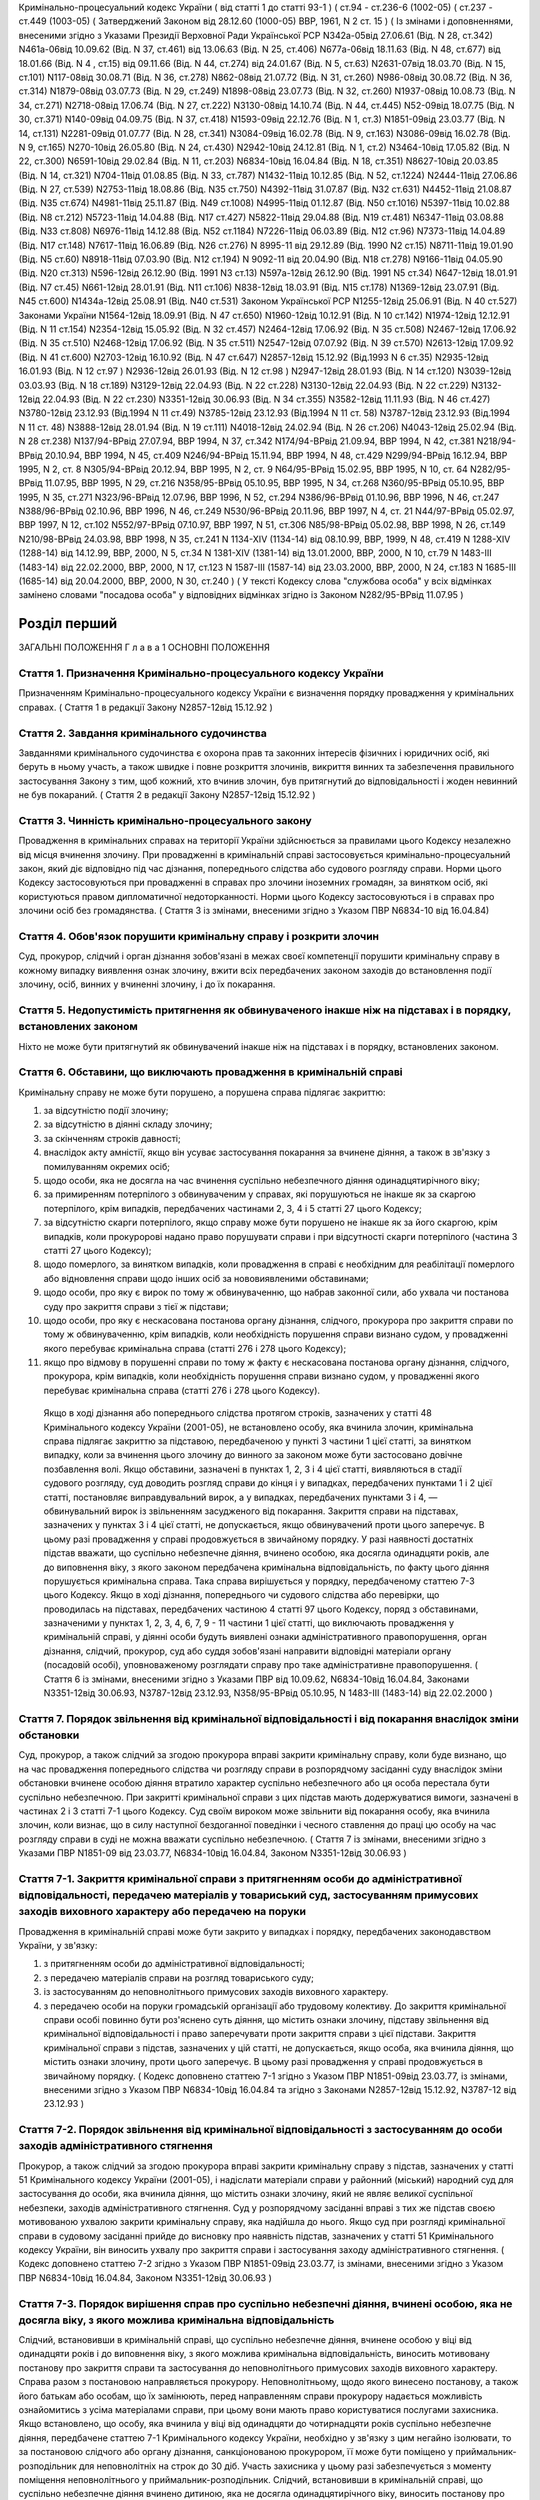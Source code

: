 Кримінально-процесуальний кодекс України ( від статті 1 до статті 93-1 )
( ст.94 - ст.236-6 (1002-05) ( ст.237 - ст.449 (1003-05)
( Затверджений Законом від 28.12.60 (1000-05) ВВР, 1961, N 2 ст. 15 )
( Із змінами і доповненнями, внесеними згідно з Указами Президії Верховної Ради Української РСР
N342а-05від 27.06.61 (Від. N 28, ст.342) N461а-06від 10.09.62 (Від. N 37, ст.461) від 13.06.63 (Від. N 25, ст.406) N677а-06від 18.11.63 (Від. N 48, ст.677) від 18.01.66 (Від. N 4 , ст.15) від 09.11.66 (Від. N 44, ст.274) від 24.01.67 (Від. N 5, ст.63) N2631-07від 18.03.70 (Від. N 15, ст.101) N117-08від 30.08.71 (Від. N 36, ст.278) N862-08від 21.07.72 (Від. N 31, ст.260) N986-08від 30.08.72 (Від. N 36, ст.314) N1879-08від 03.07.73 (Від. N 29, ст.249) N1898-08від 23.07.73 (Від. N 32, ст.260) N1937-08від 10.08.73 (Від. N 34, ст.271) N2718-08від 17.06.74 (Від. N 27, ст.222) N3130-08від 14.10.74 (Від. N 44, ст.445) N52-09від 18.07.75 (Від. N 30, ст.371) N140-09від 04.09.75 (Від. N 37, ст.418) N1593-09від 22.12.76 (Від. N 1, ст.3) N1851-09від 23.03.77 (Від. N 14, ст.131) N2281-09від 01.07.77 (Від. N 28, ст.341) N3084-09від 16.02.78 (Від. N 9, ст.163) N3086-09від 16.02.78 (Від. N 9, ст.165) N270-10від 26.05.80 (Від. N 24, ст.430) N2942-10від 24.12.81 (Від. N 1, ст.2) N3464-10від 17.05.82 (Від. N 22, ст.300) N6591-10від 29.02.84 (Від. N 11, ст.203) N6834-10від 16.04.84 (Від. N 18, ст.351) N8627-10від 20.03.85 (Від. N 14, ст.321) N704-11від 01.08.85 (Від. N 33, ст.787) N1432-11від 10.12.85 (Від. N 52, ст.1224) N2444-11від 27.06.86 (Від. N 27, ст.539) N2753-11від 18.08.86 (Від. N35 ст.750) N4392-11від 31.07.87 (Від. N32 ст.631) N4452-11від 21.08.87 (Від. N35 ст.674) N4981-11від 25.11.87 (Від. N49 ст.1008) N4995-11від 01.12.87 (Від. N50 ст.1016) N5397-11від 10.02.88 (Від. N8 ст.212) N5723-11від 14.04.88 (Від. N17 ст.427) N5822-11від 29.04.88 (Від. N19 ст.481) N6347-11від 03.08.88 (Від. N33 ст.808) N6976-11від 14.12.88 (Від. N52 ст.1184) N7226-11від 06.03.89 (Від. N12 ст.96) N7373-11від 14.04.89 (Від. N17 ст.148) N7617-11від 16.06.89 (Від. N26 ст.276) N 8995-11 від 29.12.89 (Від. 1990 N2 ст.15) N8711-11від 19.01.90 (Від. N5 ст.60) N8918-11від 07.03.90 (Від. N12 ст.194) N 9092-11 від 20.04.90 (Від. N18 ст.278) N9166-11від 04.05.90 (Від. N20 ст.313) N596-12від 26.12.90 (Від. 1991 N3 ст.13) N597а-12від 26.12.90 (Від. 1991 N5 ст.34) N647-12від 18.01.91 (Від. N7 ст.45) N661-12від 28.01.91 (Від. N11 ст.106) N838-12від 18.03.91 (Від. N15 ст.178) N1369-12від 23.07.91 (Від. N45 ст.600) N1434а-12від 25.08.91 (Від. N40 ст.531)
Законом Української РСР N1255-12від 25.06.91 (Від. N 40 ст.527)
Законами України
N1564-12від 18.09.91 (Від. N 47 ст.650) N1960-12від 10.12.91 (Від. N 10 ст.142) N1974-12від 12.12.91 (Від. N 11 ст.154) N2354-12від 15.05.92 (Від. N 32 ст.457) N2464-12від 17.06.92 (Від. N 35 ст.508) N2467-12від 17.06.92 (Від. N 35 ст.510) N2468-12від 17.06.92 (Від. N 35 ст.511) N2547-12від 07.07.92 (Від. N 39 ст.570) N2613-12від 17.09.92 (Від. N 41 ст.600) N2703-12від 16.10.92 (Від. N 47 ст.647) N2857-12від 15.12.92 (Від.1993 N 6 ст.35) N2935-12від 16.01.93 (Від. N 12 ст.97 ) N2936-12від 26.01.93 (Від. N 12 ст.98 ) N2947-12від 28.01.93 (Від. N 14 ст.120) N3039-12від 03.03.93 (Від. N 18 ст.189) N3129-12від 22.04.93 (Від. N 22 ст.228) N3130-12від 22.04.93 (Від. N 22 ст.229) N3132-12від 22.04.93 (Від. N 22 ст.230) N3351-12від 30.06.93 (Від. N 34 ст.355) N3582-12від 11.11.93 (Від. N 46 ст.427) N3780-12від 23.12.93 (Від.1994 N 11 ст.49) N3785-12від 23.12.93 (Від.1994 N 11 ст. 58) N3787-12від 23.12.93 (Від.1994 N 11 ст. 48) N3888-12від 28.01.94 (Від. N 19 ст.111) N4018-12від 24.02.94 (Від. N 26 ст.206) N4043-12від 25.02.94 (Від. N 28 ст.238) N137/94-ВРвід 27.07.94, ВВР 1994, N 37, ст.342 N174/94-ВРвід 21.09.94, ВВР 1994, N 42, ст.381 N218/94-ВРвід 20.10.94, ВВР 1994, N 45, ст.409 N246/94-ВРвід 15.11.94, ВВР 1994, N 48, ст.429 N299/94-ВРвід 16.12.94, ВВР 1995, N 2, ст. 8 N305/94-ВРвід 20.12.94, ВВР 1995, N 2, ст. 9 N64/95-ВРвід 15.02.95, ВВР 1995, N 10, ст. 64 N282/95-ВРвід 11.07.95, ВВР 1995, N 29, ст.216 N358/95-ВРвід 05.10.95, ВВР 1995, N 34, ст.268 N360/95-ВРвід 05.10.95, ВВР 1995, N 35, ст.271 N323/96-ВРвід 12.07.96, ВВР 1996, N 52, ст.294 N386/96-ВРвід 01.10.96, ВВР 1996, N 46, ст.247 N388/96-ВРвід 02.10.96, ВВР 1996, N 46, ст.249 N530/96-ВРвід 20.11.96, ВВР 1997, N 4, ст. 21 N44/97-ВРвід 05.02.97, ВВР 1997, N 12, ст.102 N552/97-ВРвід 07.10.97, ВВР 1997, N 51, ст.306 N85/98-ВРвід 05.02.98, ВВР 1998, N 26, ст.149 N210/98-ВРвід 24.03.98, ВВР 1998, N 35, ст.241 N 1134-XIV (1134-14) від 08.10.99, ВВР, 1999, N 48, ст.419 N 1288-XIV (1288-14) від 14.12.99, ВВР, 2000, N 5, ст.34 N 1381-XIV (1381-14) від 13.01.2000, ВВР, 2000, N 10, ст.79 N 1483-III (1483-14) від 22.02.2000, ВВР, 2000, N 17, ст.123 N 1587-III (1587-14) від 23.03.2000, ВВР, 2000, N 24, ст.183 N 1685-III (1685-14) від 20.04.2000, ВВР, 2000, N 30, ст.240 )
( У тексті Кодексу слова "службова особа" у всіх відмінках замінено словами "посадова особа" у відповідних відмінках згідно із Законом N282/95-ВРвід 11.07.95 )


Розділ перший
=============
ЗАГАЛЬНІ ПОЛОЖЕННЯ
Г л а в а 1
ОСНОВНІ ПОЛОЖЕННЯ


Стаття 1. Призначення Кримінально-процесуального кодексу України
----------------------------------------------------------------
Призначенням Кримінально-процесуального кодексу України є визначення порядку провадження у кримінальних справах.
( Стаття 1 в редакції Закону N2857-12від 15.12.92 )


Стаття 2. Завдання кримінального судочинства
--------------------------------------------
Завданнями кримінального судочинства є охорона прав та законних інтересів фізичних і юридичних осіб, які беруть в ньому участь, а також швидке і повне розкриття злочинів, викриття винних та забезпечення правильного застосування Закону з тим, щоб кожний, хто вчинив злочин, був притягнутий до відповідальності і жоден невинний не був покараний.
( Стаття 2 в редакції Закону N2857-12від 15.12.92 )


Стаття 3. Чинність кримінально-процесуального закону
----------------------------------------------------
Провадження в кримінальних справах на території України здійснюється за правилами цього Кодексу незалежно від місця вчинення злочину.
При провадженні в кримінальній справі застосовується кримінально-процесуальний закон, який діє відповідно під час дізнання, попереднього слідства або судового розгляду справи.
Норми цього Кодексу застосовуються при провадженні в справах про злочини іноземних громадян, за винятком осіб, які користуються правом дипломатичної недоторканності. Норми цього Кодексу застосовуються і в справах про злочини осіб без громадянства.
( Стаття 3 із змінами, внесеними згідно з Указом ПВР N6834-10 від 16.04.84)


Стаття 4. Обов'язок порушити кримінальну справу і розкрити злочин
-----------------------------------------------------------------
Суд, прокурор, слідчий і орган дізнання зобов'язані в межах своєї компетенції порушити кримінальну справу в кожному випадку виявлення ознак злочину, вжити всіх передбачених законом заходів до встановлення події злочину, осіб, винних у вчиненні злочину, і до їх покарання.


Стаття 5. Недопустимість притягнення як обвинуваченого інакше ніж на підставах і в порядку, встановлених законом
----------------------------------------------------------------------------------------------------------------
Ніхто не може бути притягнутий як обвинувачений інакше ніж на підставах і в порядку, встановлених законом.


Стаття 6. Обставини, що виключають провадження в кримінальній справі
--------------------------------------------------------------------
Кримінальну справу не може бути порушено, а порушена справа підлягає закриттю:

1) за відсутністю події злочину;

2) за відсутністю в діянні складу злочину;

3) за скінченням строків давності;

4) внаслідок акту амністії, якщо він усуває застосування покарання за вчинене діяння, а також в зв'язку з помилуванням окремих осіб;

5) щодо особи, яка не досягла на час вчинення суспільно небезпечного діяння одинадцятирічного віку;

6) за примиренням потерпілого з обвинуваченим у справах, які порушуються не інакше як за скаргою потерпілого, крім випадків, передбачених частинами 2, 3, 4 і 5 статті 27 цього Кодексу;

7) за відсутністю скарги потерпілого, якщо справу може бути порушено не інакше як за його скаргою, крім випадків, коли прокуророві надано право порушувати справи і при відсутності скарги потерпілого (частина 3 статті 27 цього Кодексу);

8) щодо померлого, за винятком випадків, коли провадження в справі є необхідним для реабілітації померлого або відновлення справи щодо інших осіб за нововиявленими обставинами;

9) щодо особи, про яку є вирок по тому ж обвинуваченню, що набрав законної сили, або ухвала чи постанова суду про закриття справи з тієї ж підстави;

10) щодо особи, про яку є нескасована постанова органу дізнання, слідчого, прокурора про закриття справи по тому ж обвинуваченню, крім випадків, коли необхідність порушення справи визнано судом, у провадженні якого перебуває кримінальна справа (статті 276 і 278 цього Кодексу);

11) якщо про відмову в порушенні справи по тому ж факту є нескасована постанова органу дізнання, слідчого, прокурора, крім випадків, коли необхідність порушення справи визнано судом, у провадженні якого перебуває кримінальна справа (статті 276 і 278 цього Кодексу).
   Якщо в ході дізнання або попереднього слідства протягом строків, зазначених у статті 48 Кримінального кодексу України (2001-05), не встановлено особу, яка вчинила злочин, кримінальна справа підлягає закриттю за підставою, передбаченою у пункті 3 частини 1 цієї статті, за винятком випадку, коли за вчинення цього злочину до винного за законом може бути застосовано довічне позбавлення волі.
   Якщо обставини, зазначені в пунктах 1, 2, 3 і 4 цієї статті, виявляються в стадії судового розгляду, суд доводить розгляд справи до кінця і у випадках, передбачених пунктами 1 і 2 цієї статті, постановляє виправдувальний вирок, а у випадках, передбачених пунктами 3 і 4, — обвинувальний вирок із звільненням засудженого від покарання.
   Закриття справи на підставах, зазначених у пунктах 3 і 4 цієї статті, не допускається, якщо обвинувачений проти цього заперечує. В цьому разі провадження у справі продовжується в звичайному порядку.
   У разі наявності достатніх підстав вважати, що суспільно небезпечне діяння, вчинено особою, яка досягла одинадцяти років, але до виповнення віку, з якого законом передбачена кримінальна відповідальність, по факту цього діяння порушується кримінальна справа. Така справа вирішується у порядку, передбаченому статтею 7-3 цього Кодексу.
   Якщо в ході дізнання, попереднього чи судового слідства або перевірки, що проводилась на підставах, передбачених частиною 4 статті 97 цього Кодексу, поряд з обставинами, зазначеними у пунктах 1, 2, 3, 4, 6, 7, 9 - 11 частини 1 цієї статті, що виключають провадження у кримінальній справі, у діянні особи будуть виявлені ознаки адміністративного правопорушення, орган дізнання, слідчий, прокурор, суд або суддя зобов'язані направити відповідні матеріали органу (посадовій особі), уповноваженому розглядати справу про таке адміністративне правопорушення.
   ( Стаття 6 із змінами, внесеними згідно з Указами ПВР від 10.09.62, N6834-10від 16.04.84, Законами N3351-12від 30.06.93, N3787-12від 23.12.93, N358/95-ВРвід 05.10.95, N 1483-III (1483-14) від 22.02.2000 )


Стаття 7. Порядок звільнення від кримінальної відповідальності і від покарання внаслідок зміни обстановки
------------------------------------------------------------------------------------------------------------
Суд, прокурор, а також слідчий за згодою прокурора вправі закрити кримінальну справу, коли буде визнано, що на час провадження попереднього слідства чи розгляду справи в розпорядчому засіданні суду внаслідок зміни обстановки вчинене особою діяння втратило характер суспільно небезпечного або ця особа перестала бути суспільно небезпечною.
При закритті кримінальної справи з цих підстав мають додержуватися вимоги, зазначені в частинах 2 і 3 статті 7-1 цього Кодексу.
Суд своїм вироком може звільнити від покарання особу, яка вчинила злочин, коли визнає, що в силу наступної бездоганної поведінки і чесного ставлення до праці цю особу на час розгляду справи в суді не можна вважати суспільно небезпечною.
( Стаття 7 із змінами, внесеними згідно з Указами ПВР N1851-09 від 23.03.77, N6834-10від 16.04.84, Законом N3351-12від 30.06.93 )


Стаття 7-1. Закриття кримінальної справи з притягненням особи до адміністративної відповідальності, передачею матеріалів у товариський суд, застосуванням примусових заходів виховного характеру або передачею на поруки
---------------------------------------------------------------------------------------------------------------------------------------------------------------------------------------------------------------------------------------
Провадження в кримінальній справі може бути закрито у випадках і порядку, передбачених законодавством України, у зв'язку:

1) з притягненням особи до адміністративної відповідальності;

2) з передачею матеріалів справи на розгляд товариського суду;

3) із застосуванням до неповнолітнього примусових заходів виховного характеру.

4) з передачею особи на поруки громадській організації або трудовому колективу.
   До закриття кримінальної справи особі повинно бути роз'яснено суть діяння, що містить ознаки злочину, підставу звільнення від кримінальної відповідальності і право заперечувати проти закриття справи з цієї підстави.
   Закриття кримінальної справи з підстав, зазначених у цій статті, не допускається, якщо особа, яка вчинила діяння, що містить ознаки злочину, проти цього заперечує. В цьому разі провадження у справі продовжується в звичайному порядку.
   ( Кодекс доповнено статтею 7-1 згідно з Указом ПВР N1851-09від 23.03.77, із змінами, внесеними згідно з Указом ПВР N6834-10від 16.04.84 та згідно з Законами N2857-12від 15.12.92, N3787-12 від 23.12.93 )


Стаття 7-2. Порядок звільнення від кримінальної відповідальності з застосуванням до особи заходів адміністративного стягнення
-----------------------------------------------------------------------------------------------------------------------------
Прокурор, а також слідчий за згодою прокурора вправі закрити кримінальну справу з підстав, зазначених у статті 51 Кримінального кодексу України (2001-05), і надіслати матеріали справи у районний (міський) народний суд для застосування до особи, яка вчинила діяння, що містить ознаки злочину, який не являє великої суспільної небезпеки, заходів адміністративного стягнення.
Суд у розпорядчому засіданні вправі з тих же підстав своєю мотивованою ухвалою закрити кримінальну справу, яка надійшла до нього.
Якщо суд при розгляді кримінальної справи в судовому засіданні прийде до висновку про наявність підстав, зазначених у статті 51 Кримінального кодексу України, він виносить ухвалу про закриття справи і застосування заходу адміністративного стягнення. ( Кодекс доповнено статтею 7-2 згідно з Указом ПВР N1851-09від 23.03.77, із змінами, внесеними згідно з Указом ПВР N6834-10від 16.04.84, Законом N3351-12від 30.06.93 )


Стаття 7-3. Порядок вирішення справ про суспільно небезпечні діяння, вчинені особою, яка не досягла віку, з якого можлива кримінальна відповідальність
--------------------------------------------------------------------------------------------------------------------------------------------------------
Слідчий, встановивши в кримінальній справі, що суспільно небезпечне діяння, вчинене особою у віці від одинадцяти років і до виповнення віку, з якого можлива кримінальна відповідальність, виносить мотивовану постанову про закриття справи та застосування до неповнолітнього примусових заходів виховного характеру. Справа разом з постановою направляється прокурору.
Неповнолітньому, щодо якого винесено постанову, а також його батькам або особам, що їх замінюють, перед направленням справи прокурору надається можливість ознайомитись з усіма матеріалами справи, при цьому вони мають право користуватися послугами захисника.
Якщо встановлено, що особу, яка вчинила у віці від одинадцяти до чотирнадцяти років суспільно небезпечне діяння, передбачене статтею 7-1 Кримінального кодексу України, необхідно у зв'язку з цим негайно ізолювати, то за постановою слідчого або органу дізнання, санкціонованою прокурором, її може бути поміщено у приймальник-розподільник для неповнолітніх на строк до 30 діб. Участь захисника у цьому разі забезпечується з моменту поміщення неповнолітнього у приймальник-розподільник.
Слідчий, встановивши в кримінальній справі, що суспільно небезпечне діяння вчинено дитиною, яка не досягла одинадцятирічного віку, виносить постанову про закриття справи з додержанням вимог частини другої цієї статті, про що повідомляє прокурора і комісію в справах неповнолітніх за місцем проживання дитини.
( Кодекс доповнено статтею 7-3 згідно з Законом N3787-12від 23.12.93 )


Стаття 8. Порядок звільнення від кримінальної відповідальності з передачею матеріалів справи на розгляд товариського суду
-------------------------------------------------------------------------------------------------------------------------
Суд, прокурор, а також слідчий за згодою прокурора вправі закрити кримінальну справу з підстав, зазначених у статті 51 Кримінального кодексу України, і надіслати матеріали справи на розгляд товариського суду для застосування до особи, яка вчинила діяння, що містить ознаки злочину, який не являє великої суспільної небезпеки, заходів громадського впливу.
Суддя вправі відмовити в порушенні кримінальної справи про злочини, передбачені частиною 1 статті 27 цього Кодексу, і передати матеріали на розгляд товариського суду, якщо особа, на яку подана скарга, не заперечує проти цього.
( Стаття 8 із змінами, внесеними згідно з Указами ПВР N1851-09 від 23.03.77, N6834-1016.04.84 та Законом N3351-12від 30.06.93 )


Стаття 9. Порядок звільнення від кримінальної відповідальності із застосуванням до неповнолітнього примусових заходів виховного характеру
-------------------------------------------------------------------------------------------------------------------------------------------------------------------------------
Прокурор, а також слідчий за згодою прокурора вправі на підставі, передбаченій пунктом 3 статті 51 Кримінального кодексу України, закрити кримінальну справу щодо неповнолітнього. В цьому разі неповнолітньому, з додержанням вимог статей 438 і 440 цього Кодексу, пред'являється обвинувачення і, після винесення постанови про закриття справи - всі її матеріали. Закрита справа із списком осіб, які підлягають виклику до суду, надсилається прокурору.
( Стаття 9 в редакції Закону N3787-12від 23.12.93 )


Стаття 10. Порядок звільнення від кримінальної відповідальності з передачею особи на поруки громадській організації або трудовому колективу
-------------------------------------------------------------------------------------------------------------------------------------------
Суд, прокурор, а також слідчий за згодою прокурора вправі закрити кримінальну справу з підстав, зазначених у статті 51 Кримінального кодексу України (2001-05), і передати особу, яка вчинила діяння, що містить ознаки злочину, який не являє великої суспільної небезпеки, на поруки громадській організації або трудовому колективу при наявності їх клопотання про це, прийнятого на загальних зборах. Протокол загальних зборів додається до справи.
За проханням громадської організації чи трудового колективу прокурор, слідчий інформують збори про обставини вчиненого діяння, що містить ознаки злочину, який не являє великої суспільної небезпеки.
Суд, прокурор, слідчий зобов'язані повідомити громадську організацію або трудовий колектив про передачу їм особи на поруки. ( Стаття 10 із змінами, внесеними згідно з Указами ПВР N1851-09 від 23.03.77, N6834-1016.04.84, Законом N3351-12від 30.06.93 )


Стаття 11. Відмова в передачі на поруки
---------------------------------------
При наявності обставин, які відповідно до статті 51 Кримінального кодексу України виключають передачу особи на поруки, суд, прокурор, слідчий відмовляють в клопотанні громадської організації або трудового колективу про передачу особи на поруки і повідомляють їх про мотиви відхилення клопотання.
( Стаття 11 із змінами, внесеними згідно з Указами ПВР N1851-09 від 23.03.77, N6834-10від 16.04.84; Законом N3351-12від 30.06.93 )


Стаття 12. Оскарження потерпілим рішення про звільнення особи від кримінальної відповідальності внаслідок зміни обстановки або у зв'язку із застосуванням заходів адміністративного стягнення, примусових заходів виховного характеру або громадського впливу
----------------------------------------------------------------------------------------------------------------------------------------------------------------------------------------------------------------------------------------------------------------------------
При вирішенні питання про закриття кримінальної справи відповідно до статей 7, 7-1, 7-2, 7-3, 8, 9, 10 цього Кодексу суд, прокурор, слідчий зобов'язані з'ясувати думку потерпілого і в разі закриття справи повідомити про це потерпілого та його представника. Потерпілий і його представник можуть оскаржити рішення про закриття справи в порядку, передбаченому статтею 215 і частиною 2 статті 354 цього Кодексу.
При вирішенні питання про відмову в порушенні кримінальної справи відповідно до частини 2 статті 8 цього Кодексу суддя зобов'язаний з'ясувати думку потерпілого і в разі відмови в порушенні справи повідомити про це потерпілого та його представника. Потерпілий і його представник вправі оскаржити рішення у вищестоящий суд.
( Стаття 12 із змінами, внесеними згідно з Указами ПВР N1851-09 від 23.03.77, N6834-10від 16.04.84, N838-12від 18.03.91, Законами N2857-12 від 15.12.92, N3351-12від 30.06.93, N3787-12 від 23.12.93 )


Стаття 13. Відновлення справи при відмові від поручительства
------------------------------------------------------------
Суд, прокурор при наявності рішення громадської організації чи трудового колективу, прийнятого на загальних зборах, про відмову від поручительства за взяту ними на поруки особу, яка протягом року не виправдала довір'я трудового колективу, порушила своє обіцяння виправитись або залишила роботу з метою ухилення від громадського впливу, вирішують питання про кримінальну відповідальність цієї особи.
Відновлення справи в цих випадках проводиться відповідно до статей 216 і 384 — 395 цього Кодексу.
( Стаття 13 із змінами, внесеними згідно з Указами ПВР N1851-09 від 23.03.77 і N6834-10від 16.04.84 та згідно з Законом N 2857-12від 15.12.92 )


Стаття 13-1. ( Статтю 13-1 виключена на підставі Указу ПВР N838-12від 18.03.91 )
--------------------------------------------------------------------------------


Стаття 14. Недоторканність особи
--------------------------------
Ніхто не може бути заарештований інакше як на підставі судового рішення або з санкції прокурора.
Прокурор повинен негайно звільнити кожного, хто незаконно позбавлений волі або утримується під вартою понад строк, передбачений законом чи судовим вироком.
( Стаття 14 із змінами, внесеними згідно з Указом ПВР N6834-10 від 16.04.84 )


Стаття 14-1. Недоторканність житла, охорона особистого життя громадян, таємниці листування, телефонних розмов і телеграфних повідомлень
---------------------------------------------------------------------------------------------------------------------------------------
Громадянам гарантується недоторканність житла. Ніхто не має права без законної підстави увійти в житло проти волі осіб, які проживають в ньому.
Особисте життя громадян, таємниця листування, телефонних розмов і телеграфних повідомлень охороняються законом.
Обшук, виїмка, огляд приміщення у громадян, накладення арешту на кореспонденцію і виїмка її в поштово-телеграфних установах можуть провадитись тільки на підставах і в порядку, встановлених цим Кодексом.
У разі наявності загрози вчинення насильства або інших протиправних дій щодо осіб, взятих під захист, за письмовою заявою або письмовою згодою цих осіб може проводитися прослуховування телефонних та інших переговорів, візуальне спостереження із застосуванням або без застосування звуко-, відеозапису, фото- і кінозйомки.
Прослуховування телефонних та інших переговорів здійснюється за рішенням суду.
( Кодекс доповнено статтею 14-1 згідно з Указом ПВР N6834-10від 16.04.84; із змінами, внесеними згідно із Законом N 1381-XIV (1381-14) від 13.01.2000 )


Стаття 15. Здійснення правосуддя тільки судом
---------------------------------------------
Правосуддя в кримінальних справах здійснюється тільки судом.
Ніхто не може бути визнаний винним у вчиненні злочину, а також підданий кримінальному покаранню інакше як за вироком суду й відповідно до закону.
( Стаття 15 із змінами, внесеними згідно з Указом ПВР N6834-10 від 16.04.84 )


Стаття 16. Здійснення правосуддя на засадах рівності громадян перед законом і судом
-----------------------------------------------------------------------------------
Правосуддя в кримінальних справах здійснюється на засадах рівності громадян перед законом і судом незалежно від походження, соціального і майнового стану, расової і національної належності, статі, освіти, мови, ставлення до релігії, роду і характеру занять, місця проживання та інших обставин.
( Стаття 16 із змінами, внесеними згідно з Указом ПВР N6834-10 від 16.04.84 )


Стаття 17. Колегіальний і одноособовий розгляд справ
----------------------------------------------------
Кримінальні справи розглядаються в суді першої інстанції одноособово суддею, який діє від імені суду, за винятком випадків, передбачених частинами другою і третьою цієї статті.
Кримінальні справи про злочини, за які законом передбачено покарання у вигляді позбавлення волі на строк більше десяти років, розглядаються в суді першої інстанції колегіально судом у складі трьох осіб, якщо підсудний заявив клопотання про такий розгляд.
Кримінальні справи про злочини, за які законом передбачена можливість призначення покарання у вигляді довічного позбавлення волі, в суді першої інстанції розглядаються судом у сладі двох суддів і трьох народних засідателів, які при здійсненні правосуддя користуються всіма правами судді.
Розгляд справ у касаційному порядку здійснюється судами у складі трьох суддів, а в порядку судового нагляду — у складі не менше трьох суддів.
( Стаття 17 в редакції Закону N2464-12від 17.06.92, із змінами, внесеними згідно із Законами N174/94-ВРвід 21.09.94, N 1483-III (1483-14) від 22.02.2000 )


Стаття 18. Незалежність суддів і підкорення їх тільки законові
--------------------------------------------------------------
При здійсненні правосуддя в кримінальних справах судді і народні засідателі незалежні і підкоряються тільки законові. Судді і народні засідателі вирішують кримінальні справи на основі закону, в умовах, що виключають сторонній вплив на суддів. ( Стаття 18 із змінами, внесеними згідно з Законом N2857-12від 15.12.92 )


Стаття 19. Мова, якою провадиться судочинство
---------------------------------------------
Судочинство провадиться українською мовою або мовою більшості населення даної місцевості.
Особам, що беруть участь у справі і не володіють мовою, якою провадиться судочинство, забезпечується право робити заяви, давати показання, заявляти клопотання, знайомитися з усіма матеріалами справи, виступати в суді рідною мовою і користуватися послугами перекладача в порядку, встановленому цим Кодексом.
Слідчі і судові документи, відповідно до встановленого цим Кодексом порядку, вручаються обвинуваченому в перекладі на його рідну мову або іншу мову, якою він володіє.
( Стаття 19 із змінами, внесеними згідно з Указом ПВР N6834-10 від 16.04.84 )


Стаття 20. Гласність судового розгляду
--------------------------------------
Розгляд справ у всіх судах відкритий, за винятком випадків, коли це суперечить інтересам охорони державної таємниці.
Закритий судовий розгляд, крім того, допускається за мотивованою ухвалою суду в справах про злочини осіб, які не досягли шістнадцятирічного віку, в справах про статеві злочини, а також в інших справах з метою запобігання розголошенню відомостей про інтимні сторони життя осіб, які беруть участь у справі та у разі коли цього потребують інтереси безпеки осіб, взятих під захист.
Слухання справ у закритому засіданні суду здійснюється з додержанням усіх правил судочинства.
Вироки судів у всіх випадках проголошуються публічно.
З метою підвищення виховної ролі судових процесів і запобігання злочинам суди у необхідних випадках повідомляють трудящих за місцем роботи або проживання підсудних про судові процеси, які мають відбутися, а також після набрання вироком законної сили повідомляють про результати розгляду кримінальної справи. Суди повинні широко практикувати проведення судових процесів безпосередньо на підприємствах, будовах, в радгоспах, колгоспах з участю в необхідних випадках громадських обвинувачів і громадських захисників.
( Стаття 20 із змінами, внесеними згідно з Указом ПВР N6834-10 від 16.04.84, Законом N 1381-XIV (1381-14) від 13.01.2000 )


Стаття 21. Забезпечення підозрюваному, обвинуваченому і підсудному права на захист
----------------------------------------------------------------------------------
Підозрюваному, обвинуваченому і підсудному забезпечується право на захист.
Особа, яка провадить дізнання, слідчий, прокурор, суддя і суд зобов'язані до першого допиту підозрюваного, обвинуваченого і підсудного роз'ясняти їм право мати захисника і скласти про це протокол, а також надати підозрюваному, обвинуваченому і підсудному можливість захищатися встановленими законом засобами від пред'явленого обвинувачення та забезпечити охорону їх особистих і майнових прав.
( Стаття 21 в редакції Закону N3780-12від 23.12.93 )


Стаття 22. Всебічне, повне і об'єктивне дослідження обставин справи
-------------------------------------------------------------------
Суд, прокурор, слідчий і особа, яка провадить дізнання, зобов'язані вжити всіх передбачених законом заходів для всебічного, повного і об'єктивного дослідження обставин справи, виявити як ті обставини, що викривають, так і ті, що виправдують обвинуваченого, а також обставини, що пом'якшують і обтяжують його відповідальність.
Суд, прокурор, слідчий і особа, яка провадить дізнання, не вправі перекладати обов'язок доказування на обвинуваченого.
Забороняється домагатись показань обвинуваченого та інших осіб, які беруть участь у справі, шляхом насильства, погроз та інших незаконних заходів.
( Стаття 22 із змінами, внесеними згідно з Указом ПВР N6834-10 від 16.04.84 )


Стаття 23. Виявлення причин і умов, які сприяли вчиненню злочину
----------------------------------------------------------------
При провадженні дізнання, попереднього слідства і судового розгляду кримінальної справи орган дізнання, слідчий, прокурор і суд зобов'язані виявляти причини і умови, які сприяли вчиненню злочину.
( Стаття 23 із змінами, внесеними згідно з Указом ПВР N6834-10 від 16.04.84 )


Стаття 23-1. Подання органу дізнання, слідчого, прокурора в кримінальній справі
-------------------------------------------------------------------------------
Орган дізнання, слідчий, прокурор, встановивши причини і умови, що сприяли вчиненню злочину, вносять у відповідний державний орган, громадську організацію або посадовій особі подання про вжиття заходів для усунення цих причин і умов.
Якщо в ході дізнання, попереднього слідства або перевірки, що проводилась на підставах, передбачених частиною 4 статті 97 цього Кодексу, буде встановлено, що в діянні особи, яка притягається до кримінальної відповідальності, чи в діяннях інших осіб є ознаки дисциплінарного правопорушення або ці особи повинні бути згідно з чинним законодавством притягнуті до матеріальної відповідальності, орган дізнання, слідчий чи прокурор зобов'язані порушити в поданні питання про притягнення цих осіб до дисциплінарної або матеріальної відповідальності.
Не пізніш як у місячний строк по поданню має бути вжито необхідних заходів і про результати повідомлено особу, яка надіслала подання.
У разі залишення посадовою особою подання без розгляду орган дізнання, слідчий чи прокурор зобов'язані вжити заходів, передбачених статтями 254 - 257 Кодексу України про адміністративні правопорушення (80732-10).
( Кодекс доповнено статтею 23-1 згідно з Указом ПВР N6834-10від 16.04.84, із змінами, внесеними згідно із Законом N358/95-ВРвід 05.10.95 )


Стаття 23-2. Окрема ухвала (постанова) суду
-------------------------------------------
Суд при наявності на те підстав виносить окрему ухвалу (постанову), якою звертає увагу державних органів, громадських організацій або посадових осіб на встановлені по справі факти порушення закону, причини і умови, що сприяли вчиненню злочину і вимагають вжиття відповідних заходів. В окремій ухвалі (постанові) суд зобов'язаний за наявності на те підстав порушити питання про притягнення до дисциплінарної або матеріальної відповідальності осіб, у діяннях яких є ознаки дисциплінарного правопорушення або які згідно з чинним законодавством повинні бути притягнуті до матеріальної відповідальності.
Окрему ухвалу (постанову) може бути також винесено при виявленні судом порушень прав громадян та інших порушень закону, допущених при провадженні дізнання, попереднього слідства або при розгляді справи нижчестоящим судом.
Суд вправі окремою ухвалою (постановою) звернути увагу громадських організацій і трудових колективів на неправильну поведінку окремих громадян на виробництві чи в побуті або на невиконання ними громадського обов'язку. В необхідних випадках копію окремої ухвали (постанови) може бути надіслано до товариського суду.
Суд може окремою ухвалою (постановою) довести до відома відповідного підприємства, установи або організації про виявлені громадянином високу свідомість, мужність при виконанні громадського обов'язку, які сприяли причиненню чи розкриттю злочину.
Окрема ухвала (постанова) суду також виноситься, коли у засудженого до позбавлення волі є неповнолітні діти, які залишилися без нагляду і потребують влаштування або встановлення над ними опіки чи піклування.
Суд за матеріалами судового розгляду вправі винести окрему ухвалу (постанову) і в інших випадках, якщо визнає це за необхідне.
Не пізніш як у місячний строк по окремій ухвалі (постанові) має бути вжито необхідних заходів і про результати повідомлено суд, що виніс окрему хвалу (постанову).
У разі залишення посадовою особою окремої ухвали (постанови) суду без розгляду повинно бути вжито заходів, передбачених статтями 254 - 257 Кодексу України про адміністративні правопорушення.
( Кодекс доповнено статтею 23-2 згідно з Указом ПВР N6834-10від 16.04.84, із змінами, внесеними згідно із Законом N358/95-ВРвід 05.10.95 )


Стаття 24. Нагляд вищестоящих судів за судовою діяльністю
---------------------------------------------------------
Верховний Суд України здійснює нагляд за судовою діяльністю всіх судів України.
Верховний суд Республіки Крим, обласні, Київський і Севастопольський міські суди, військові суди регіонів і Військово-Морських Сил здійснюють відповідно нагляд за судовою діяльністю районних (міських), міжрайонних (окружних) судів даної області, міст Києва і Севастополя, військових судів гарнізонів.
( Стаття 24 із змінами, внесеними згідно з Указом ПВР N6834-10 від 16.04.84; Законами N2857-12від 15.12.92, N4018-12від 24.02.94 )


Стаття 25. Прокурорський нагляд в кримінальному судочинстві
-----------------------------------------------------------
Нагляд за додержанням законів при провадженні дізнання і попереднього слідства здійснюється Генеральним прокурором України і підпорядкованими йому прокурорами.
Прокурор зобов'язаний в усіх стадіях кримінального судочинства своєчасно вживати передбачених законом заходів до усунення всяких порушень закону, від кого б ці порушення не виходили.
Свої повноваження в кримінальному судочинстві прокурор здійснює незалежно від будь-яких органів і посадових осіб, підкоряючись тільки законові і керуючись вказівками Генерального прокурора України.
Постанови прокурора, винесені відповідно до закону, є обов'язковими для виконання всіма підприємствами, установами, організаціями, посадовими особами і громадянами.
( Стаття 25 із змінами, внесеними згідно з Указом ПВР N6834-10 від 16.04.84, Законом N2857-12від 15.12.92 )


Стаття 26. Об'єднання і виділення справ
---------------------------------------
В одному провадженні можуть бути об'єднані справи по обвинуваченню декількох осіб — співучасників вчинення одного чи кількох злочинів або по обвинуваченню однієї особи у вчиненні декількох злочинів.
Виділення справи допускається тільки у випадках, які викликаються необхідністю, коли це не може негативно відбиватися на всебічності, повноті і об'єктивності дослідження і вирішення справи.
Об'єднання і виділення справ проводиться за постановою особи, яка провадить дізнання, слідчого, прокурора або за ухвалою чи постановою суду.
Правила цієї статті можуть бути застосовані і у випадках притягнення до кримінальної відповідальності за заздалегідь не обіцяні переховування злочинця і приховання злочину, а також недонесення про злочин.


Стаття 27. Притягнення до кримінальної відповідальності не інакше як за скаргою потерпілого
-------------------------------------------------------------------------------------------
Справи про злочини, передбачені статтею 106, частиною 1 статті 107, частиною 1 статті 125 і статтею 126 Кримінального кодексу України (2001-05,2002-05), а також справи про злочини, передбачені статтею 198 Кримінального кодексу України щодо дій, якими заподіяно шкоду правам та інтересам окремих громадян, порушуються не інакше як за скаргою потерпілого, якому і належить в такому разі право підтримувати обвинувачення. В цих справах дізнання і попереднє слідство не провадяться. Зазначені справи підлягають закриттю, якщо потерпілий примириться з обвинуваченим. Примирення може статися лише до видалення суду в нарадчу кімнату для постановлення вироку.
Справи про злочини, передбачені частиною 1 статті 117 Кримінального кодексу України, порушуються не інакше як за скаргою потерпілого, але закривати їх за примиренням потерпілого з обвинуваченим не можна.
Якщо справа про будь-який із зазначених у частині 1 цієї статті злочинів має особливе громадське значення, а також у виняткових випадках, коли потерпілий у такій справі чи в справі про злочин, зазначений у частині 2 цієї статті, через свій безпорадний стан, залежність від обвинуваченого чи з інших причин не може захистити свої законні інтереси, прокурор порушує справу і при відсутності скарги потерпілого. Справа, порушена прокурором, направляється для провадження дізнання чи попереднього слідства, а після закінчення розслідування розглядається судом в загальному порядку. Така справа в разі примирення потерпілого з обвинуваченим закриттю не підлягає.
Прокурор вправі в будь-який момент вступити в справу, порушену суддею за скаргою потерпілого, про злочини, зазначені в частині 1 цієї статті, і підтримувати обвинувачення в суді, коли цього вимагає охорона державних або громадських інтересів чи прав громадян. Вступ прокурора в справу не позбавляє потерпілого прав, передбачених статтею 49 цього Кодексу, але справа в цих випадках за примиренням потерпілого з обвинуваченим закриттю не підлягає.
Якщо прокурор не бере участі в справі про злочин, зазначений у частині 1 цієї статті, а суд визнає за потрібне вжити заходів з метою охорони державних або громадських інтересів, то він про це виносить відповідну мотивовану ухвалу і продовжує провадження в справі незалежно від ставлення до неї потерпілого і обвинуваченого. Справу в цьому випадку в разі примирення потерпілого з обвинуваченим закривати не можна.
( Стаття 27 із змінами, внесеними згідно з Указами ПВР N1937-08 від 10.08.73, N6834-10від 16.04.84 )


Стаття 28. Цивільний позов у кримінальній справі
------------------------------------------------
Особа, яка зазнала матеріальної шкоди від злочину, вправі при провадженні в кримінальній справі пред'явити до обвинуваченого або до осіб, що несуть матеріальну відповідальність за дії обвинуваченого, цивільний позов, який розглядається судом разом з кримінальною справою.
Закриття справи з підстав, зазначених у статтях 7 і 7-1 цього Кодексу, не звільняє особу від обов'язку відшкодувати в установленому законом порядку матеріальні збитки, завдані нею державним, громадським організаціям або громадянам.
Цивільний позов може бути пред'явлений як під час попереднього слідства і дізнання, так і під час судового розгляду справи, але до початку судового слідства. Відмова у позові в порядку цивільного судочинства позбавляє позивача права пред'являти той же позов у кримінальній справі.
Особа, яка не пред'явила цивільного позову в кримінальній справі, а також особа, цивільний позов якої залишився без розгляду, має право пред'явити його в порядку цивільного судочинства.
Цивільний позивач і цивільний відповідач при розгляді цивільного позову в кримінальній справі або позову про відшкодування матеріальних збитків, завданих особою, щодо якої справу закрито з підстав, зазначених у статтях 7 і 7-1 цього Кодексу, звільняються від сплати державного мита.
( Стаття 28 із змінами, внесеними згідно з Указом ПВР N6834-10 від 16.04.84, Законом N2857-12від 15.12.92 )


Стаття 29. Забезпечення відшкодування збитків, завданих злочином, і виконання вироку в частині конфіскації майна
----------------------------------------------------------------------------------------------------------------
При наявності достатніх даних про те, що злочином завдана матеріальна шкода, або понесені витрати закладом охорони здоров'я на стаціонарне лікування потерпілого від злочину, орган дізнання, слідчий, прокурор і суд зобов'язані вжити заходів до забезпечення цивільного позову.
Прокурор пред'являє або підтримує поданий потерпілим цивільний позов про відшкодування збитків, заподіяних злочином, якщо цього вимагає охорона інтересів держави, а також громадян, які за станом здоров'я та з інших поважних причин не можуть захистити свої права.
Якщо у випадках, зазначених в частині 2 цієї статті, цивільний позов не був пред'явлений, суд зобов'язаний при ухваленні вироку з власної ініціативи вирішити питання про відшкодування матеріальних збитків, завданих злочином.
При провадженні в кримінальній справі про злочин, за який може бути застосована додаткова міра покарання у вигляді конфіскації майна, орган дізнання, слідчий, прокурор і суд зобов'язані вжити заходів до забезпечення можливої конфіскації майна обвинуваченого.
( Стаття 29 із змінами, внесеними згідно з Указом ПВР N6834-10 від 16.04.84, Законами N2857-12від 15.12.92, N3132-12від 22.04.93 )


Стаття 30. ( Стаття 30 виключена на підставі Закону N2857-12від 15.12.92 ) Порядок зносин судів, прокурорів, слідчих і органів дізнання з відповідними органами інших союзних республік
---------------------------------------------------------------------------------------------------------------------------------------------------------------------------------------
При необхідності виконання окремих судових чи слідчих дій або вжиття розшукних заходів на території інших союзних республік суди, прокурори, слідчі і органи дізнання в справах, що перебувають в їх провадженні, безпосередньо зносяться з відповідними органами інших союзних республік.
Суди, прокурори, слідчі і органи дізнання УРСР зобов'язані в межах своєї компетенції виконувати доручення відповідних органів інших союзних республік.
При необхідності передати кримінальну справу до органу попереднього слідства, дізнання або суду іншої союзної республіки справа направляється відповідно через Прокурора УРСР або Голову Верховного Суду УРСР.


Стаття 31. Порядок зносин судів, прокурорів, слідчих і органів дізнання з відповідними установами іноземних держав
------------------------------------------------------------------------------------------------------------------
Порядок зносин судів, прокурорів, слідчих і органів дізнання з відповідними установами іноземних держав, а також порядок виконання взаємних доручень визначається законодавством України і міжнародними договорами України.
( Стаття 31 із змінами, внесеними згідно з Указом N6834-10від 16.04.84, Законом N2857-12від 15.12.92 )


Стаття 32. Роз'яснення значення термінів Кодексу
------------------------------------------------
Терміни, що їх вжито в цьому Кодексі, коли немає окремих вказівок, мають таке значення:

1) "Суд" - Верховний Суд України, Верховний суд Республіки Крим, обласний, Київський і Севастопольський міські, міжобласний, районний (міський), міжрайонний (окружний) суди, військовий суд, суддя, який одноособово розглядає справу;

2) "Суд першої інстанції" — суд, що має право винести вирок у справі;

3) "Касаційна інстанція" — суд, що розглядає справи за касаційними скаргами і протестами на вироки і ухвали суду першої інстанції, які не набрали законної сили;

4) "Наглядна інстанція" — суд, що розглядає в порядку нагляду справи за протестами на вироки, ухвали і постанови суду, які набрали законної сили;

5) "Суддя" - голова, заступник голови і суддя відповідно Верховного Суду України, Верховного суду Республіки Крим, обласного, Київського і Севастопольського міських, міжобласного, районного (міського), міжрайонного (окружного), військового судів, народний засідатель;

5-а) "Головуючий" — суддя, який головує при колегіальному розгляді справи або розглядає справу одноособово;

6) "Прокурор" — Генеральний прокурор України, прокурор Республіки Крим, прокурор області, прокурор міста Києва, районний, міський прокурор, військовий прокурор, транспортний прокурор та інші прокурори, прирівняні до прокурорів областей, районних або міських прокурорів, їх заступники і помічники, прокурори управлінь і відділів прокуратур, які діють у межах своєї компетенції;

6-а) "Начальник слідчого відділу" — начальник слідчого управління, відділу, відділення органів внутрішніх справ, безпеки та його заступники, які діють у межах своєї компетенції, а також податкової міліції;

7) "Слідчий" — слідчий прокуратури, слідчий органів внутрішніх справ, слідчий органів безпеки, слідчий податкової міліції;

8) "Учасники процесу" — обвинувачений, підозрюваний, захисник, а також потерпілий, цивільний позивач, цивільний відповідач та їхні представники;

9) "Обвинувач" — прокурор, що підтримує в суді державне обвинувачення, громадський обвинувач і потерпілий в справах, передбачених частиною 1 статті 27 цього Кодексу;

10) "Законні представники" — батьки, опікуни, піклувальники даної особи або представники тих установ і організацій, під опікою чи опікуванням яких вона перебуває;

11) "Близькі родичі" — батьки, дружина, діти, рідні брати і сестри, дід, баба, внуки;

12) "Вирок" — рішення суду першої інстанції про винність або невинність відданої до суду особи;

13) "Ухвала" — всі рішення, крім вироку, які виніс суд першої інстанції в судових та розпорядчих засіданнях, і рішення, винесені судом касаційної інстанції, а також рішення колегії в кримінальних справах Верховного Суду України;

14) "Постанова" — рішення органу дізнання, слідчого і прокурора, а також рішення, які виніс суддя одноособово, і рішення президії суду, Пленуму Верховного Суду України;

15) "Касаційне подання" — подання прокурора про скасування або зміну вироку, який не набрав законної сили;

16) "Окреме подання" — подання прокурора про скасування або зміну ухвали суду чи постанови судді, які не набрали законної сили;

17) "Касаційна скарга" — скарга, що подається учасниками процесу до касаційної інстанції на вирок, який не набрав законної сили;

18) "Окрема скарга" — скарга, що подається учасниками процесу до касаційної інстанції на ухвалу суду, постанову судді, які не набрали законної сили;

19) "Протест в порядку нагляду" — протест уповноважених законом осіб про скасування або зміну вироку, ухвали і постанови суду, що набрали законної сили;

20) "Протокол" — документ про проведення слідчих і судових дій, про їх зміст і наслідки.
   ( Стаття 32 із змінами, внесеними згідно з Указами ПВР від 13.06.63, N117-08від 30.08.71, N52-09від 18.07.75, N6834-10 від 16.04.84, з Законами N2464-12від 17.06.92, N2857-12від 15.12.92, N4018-12від 24.02.94, N85/98-ВРвід 05.02.98 )


Стаття 32-1. ( Стаття 32-1 виключена на підставі Указу ПВР N6834-10від 16.04.84 )
---------------------------------------------------------------------------------


Стаття 32-2. ( Стаття 32-2 виключена на підставі Указу ПВР N6834-10від 16.04.84 )
---------------------------------------------------------------------------------
Г л а в а 2
ПІДСУДНІСТЬ


Стаття 33. Підсудність справ районному (міському) суду
-------------------------------------------------------
Районному (міському) суду підсудні всі кримінальні справи, крім справ, підсудних вищестоящим судам і військовим судам. ( Стаття 33 із змінами, внесеними згідно з Законом N4018-12від 24.02.94 )


Стаття 33-1. ( Стаття 33-1 виключена на підставі Закону N174/94-ВРвід 21.09.94 ) Одноособовий розгляд суддею справ
-------------------------------------------------------------------------------------------------------------------
Суддя одноособово розглядає справи про злочини, передбачені частинами першими статей 81 - 84, частиною першою статті 86-2, статтями 87 - 88, частиною першою статті 89, статями 90, 91, 95 - 100, 102 - 108-1, частинами першими статтей 108-2, 108-3, статтею 108-4, частинами першою і другою статті 109, статтями 110 - 116, 119, 121, частиною першою статті 122, статтями 123, 123-2, 124 - 139, частинами першою і другою статті 140, частиною першою статті 141, частинами першою і другою статті 143, частинами першими статей 144, 145, статтями 147 - 149, статтею 153, частиною першою статті 154, частинами першими статей 155, 155-1, статтею 155-2, частинами першою і другою статті 155-3, статтею 155-5, частинами першою і другою статті 155-6, статтями 156 - 163-1, статтею 165, частиною першою статті 166, статтями 167, 171 - 173, частиною першою статті 174, частиною першою статті 175, статтями 176-1 - 176-5, частиною першою статті 177, статтями 178 - 187, 187-2 - 187-5, 188 - 189-3, частинами першими статей 189-4, 189-5, статтями 190, 191 - 205-1, частинами першою і другою статті 206, статтями 206-1 - 212, частинами першою, другою и третьою статті 213, статтею 213-1, частиною першою статті 215, статтею 215-2, частинами першою і другою статті 215-3, статтями 215-4, 217, частинами першими статей 217-1, 218, статтею 219, частиною першою статті 220, частинами першою і другою статті 220-1, частинами першими статей 221, 221-1, статтями 222, 224 - 228-1, частиною першою статті 228-2, статтею 228-4, частиною першою статті 228-5, статтею 229, частинами першими статтей 229-2, 229-3, 229-5, статтями 229-6, 229-7, 229-8, частиною першою статті 229-9, статтею 229-11, пунктами "а" статей 232 - 235, статтею 237, пунктами "а", "б" статті 238, пунктами "а", "в" статті 239, пунктами "а", "б" статті 240, пунктами "а", "в", "г" статті 244, пунктами "а" статей 245, 245-1, пунктами "а", "г" статті 249, пунктами "а" статті 250, 251, пунктами "а", "в", "г" статті 252, пунктами "а", "б" і "г" статті 253, пунктом "а" статей 254, 254-1 Кримінального кодексу Української РСР ( 2001-05,2002-05).
За згодою обвинуваченого суддя одноособово розглядає справи про злочини, передбачені частинами другою і третьою статті 81, частинами другими статей 82 - 84, частиною другою статті 86-2, частиною першою статті 101, частинами другими статей 108-2, 108-3, частиною третьою статті 109, частинами першими статей 117, 118, статтею 120, частиною другою статті 122, частиною четвертою статті 123-1, частиною третьою статті 140, частинами другою і третьою статті 141, частинами другими статей 144, 145, 154, 155, 155-1, частиною третьою статті 155-3, частиною другою статті 166, частинами першими статей 169, 170, частинами другими статей 174, 175, 177, частиною третьою статті 206, частиною четвертою статті 213, частиною третьою статті 215-3, частинами другими статей 217-1, 218, частиною третьою статті 220-1, частиною першою статті 223, частинами другими статей 229-3, 229-9, пунктом "в" статті 240, пунктами "а", "в" статті 241, пунктом "а" статті 243, пунктом "д" статті 244, пунктом "в" статті 254-1 Кримінального кодексу Української РСР (2001-05, 2002-05).
( Кодекс доповнено статтею 33-1 згідно із Законом N2464-12від 17.06.92; із змінами, внесеними згідно із Законом N3129-12від 22.04.93 )


Стаття 34. Підсудність справ Верховному суду Автономної Республіки Крим, обласному, Київському і Севастопольському міським судам, міжобласному суду
---------------------------------------------------------------------------------------------------------------------------------------------------
Верховному суду Автономної Республіки Крим, обласному, Київському і Севастопольському міським судам підсудні такі кримінальні справи:

1) про особливо небезпечні державні злочини, передбачені статтями 56, 56-1, 58 - 60, 62, 63 Кримінального кодексу України (2001-05);

2) про інші державні злочини, передбачені статтями 66-68, 68-1, 69, 69-1, 71, 76, частиною 1 статті 77, статтями 78, 78-1, 79, частиною 2 статті 80, статтею 80-1, частиною другою статті 80-3, статтею 80-4 Кримінального кодексу України;

3) про злочини, передбачені статтею 93, частиною 4 статті 117, частиною третьою статті 168, статтями 187-2, 187-3, 187-6, 190-1, 217-2, частиною третьою статті 217-3 Кримінального кодексу України (2002-05).
   У випадках особливої складності або важливості справи, підсудної районному (міському) суду, Верховний суд Автономної Республіки Крим, обласний, Київський і Севастопольський міські суди мають право прийняти її до свого провадження.
   Міжобласному суду підсудні всі кримінальні справи про злочини на особливо режимних об'єктах, розташованих на території України. ( Стаття 34 із змінами, внесеними згідно з Указами ПВР N6591-10 від 29.02.84, N270-10від 26.05.80, N7373-11від 14.04.89, із змінами, внесеними згідно із Законами N2947-12від 28.12.93, N 4018-12від 24.02.94, в редакції Закону N174/94-ВРвід 21.09.94, N246/94-ВРвід 15.11.94, N552/97-ВРвід 07.10.97 )


Стаття 35. Підсудність справ Верховному Суду України
----------------------------------------------------
Верховному Суду України як суду першої інстанції підсудні кримінальні справи особливої складності або виняткового громадського значення.
Верховний Суд України має право прийняти до свого розгляду всяку справу, підсудну нижчестоящому суду, або передати справу на розгляд відповідного іншого суду України.


Стаття 36. Підсудність справ військовим судам
---------------------------------------------
Військовим судам гарнізонів як судам першої інстанції підсудні справи про злочини осіб, які мають військове звання до підполковника, капітана другого рангу включно, крім тих справ, які підсудні військовим судам вищого рівня.
Військовим судам регіонів, Військово-Морських Сил як судам першої інстанції підсудні:

1) справи про злочини осіб, які мають військове звання полковника, капітана I рангу;

2) справи про злочини осіб, які займають посаду від командира полку, командира корабля I рангу і вище, а також осіб, рівних їм за службовим становищем;

3) справи про всі злочини, за які в умовах мирного часу законом передбачена можливість призначення покарання у вигляді довічного позбавлення волі.
   Військовій колегії Верховного Суду України підсудні справи виняткової важливості, а також про злочини військовослужбовців, які мають військові звання генерала (адмірала), або займають посади від командира з'єднання і вище та їм рівні. Військовий суд регіону, Військово-Морських Сил, військова колегія Верховного Суду України вправі прийняти до свого провадження як суду першої інстанції будь-яку справу, підсудну військовому суду гарнізону.
   ( Стаття 36 в редакції Закону N4018-12від 24.02.94, із змінами, внесеними згідно із Законом N 1483-III (1483-14) від 22.02.2000 )


Стаття 37. Територіальна підсудність
------------------------------------
Кримінальна справа розглядається в тому суді, в районі діяльності якого вчинено злочин. Якщо місця вчинення злочину встановити не можна, то справа повинна бути розглянута судом, в районі діяльності якого закінчено дізнання чи попереднє слідство в даній справі.


Стаття 38. Передача справи з одного суду до іншого
--------------------------------------------------
З метою забезпечення найбільш об'єктивного і повного розгляду справи, а також найкращого забезпечення виховної ролі судового розгляду, в окремих випадках справа може бути передана на розгляд суду за місцем проживання чи роботи обвинуваченого або за місцем знаходження більшості свідків.
Передача в цих випадках справи з одного суду до іншого допускається лише до початку її розгляду в судовому засіданні.
Питання про передачу справи з одного районного (міського), міжрайонного (окружного) суду до іншого чи з одного військового суду гарнізону до іншого в межах Республіки Крим, однієї області, міст Києва і Севастополя, одного військового регіону чи Військово-Морських Сил вирішується головою відповідно Верховного суду Республіки Крим, обласного, Київського і Севастопольського міських судів, головою військового суду регіону, Військово-Морських Сил.
Питання про передачу справи до суду іншої області або військового суду, міжобласного суду або військового суду іншого регіону вирішується Головою Верховного Суду України чи його заступником.
( Стаття 38 із змінами, внесеними згідно з Указом ПВР N6834-10 від 16.04.84, Законами N2857-12від 15.12.92, N4018-12від 24.02.94 )


Стаття 39. Визначення підсудності справ, які належать до компетенції декількох однойменних судів
------------------------------------------------------------------------------------------------
В разі об'єднання в одному провадженні кримінальних справ по обвинуваченню декількох осіб у вчиненні декількох злочинів, коли ці справи підсудні двом або декільком однойменним судам, справу розглядає той суд, в районі діяльності якого було порушено кримінальну справу або закінчено попереднє слідство чи дізнання.


Стаття 40. Визначення підсудності справ, які належать до компетенції різнойменних судів
---------------------------------------------------------------------------------------
Якщо одна особа або група осіб обвинувачуються у вчиненні декількох злочинів, справи про які підсудні різнойменним судам, то справа розглядається вищестоящим з цих судів.
Якщо одна особа або група осіб обвинувачуються у вчиненні декількох злочинів і справа хоча б про одну з них або про один із злочинів підсудна військовому суду, то справу розглядає військовий суд. (Змінено згідно з Законом N4018-12від 24.02.94)
При обвинуваченні групи осіб у вчиненні одного або кількох злочинів, що не є військовими злочинами, якщо щодо хоча б одного з обвинувачених справа підсудна загальному суду, справа щодо всіх обвинувачених розглядається загальним судом.
( Стаття 40 із змінами, внесеними згідно з Законом N4018-12від 24.02.94)


Стаття 41. Направлення справи за підсудністю
--------------------------------------------
Суддя або суд в розпорядчому засіданні, встановивши, що кримінальна справа не підсудна даному суду, надсилає її за підсудністю; про це суддя виносить постанову, а суд — ухвалу.
Якщо підсудність справи іншому однойменному суду виявилася в судовому засіданні, суд продовжує розгляд справи, коли це не може завдати шкоди повноті і об'єктивності дослідження обставин справи. Коли ж не можна забезпечити повноти і об'єктивності дослідження обставин справи, суд надсилає справу за підсудністю, про що виносить ухвалу.
Суд, виявивши в судовому засіданні, що справа підсудна вищестоящому суду або військовому суду, надсилає її за підсудністю.
Передача до нижчестоящого суду справи, початої розглядом у судовому засіданні вищестоящого суду, не допускається.
( Стаття 41 із змінами, внесеними згідно з Законом N4018-12від 24.02.94 )


Стаття 42. Недопустимість спорів про підсудність
------------------------------------------------
Спори про підсудність між судами не допускаються. Кримінальна справа, надіслана з одного суду до іншого в порядку, встановленому статтями 38 — 41 цього Кодексу, повинна бути прийнята цим судом до свого провадження, якщо при цьому не перевищується компетенція суду. Г л а в а3
УЧАСНИКИ ПРОЦЕСУ, ЇХ ПРАВА І ОБОВ'ЯЗКИ


Стаття 43. Обвинувачений і його права
-------------------------------------
Обвинуваченим є особа, щодо якої в установленому цим Кодексом порядку винесена постанова про притягнення як обвинуваченого. Після віддання до суду обвинувачений називається підсудним.
Обвинувачений має право: знати, в чому його обвинувачують; давати показання з пред'явленого йому обвинувачення або відмовитися давати показання і відповідати на запитання; мати захисника і побачення з ним до першого допиту; подавати докази; заявляти клопотання; ознайомлюватися після закінчення попереднього слідства або дізнання з усіма матеріалами справи; брати участь у судовому розгляді в суді першої інстанції; заявляти відводи; подавати скарги на дії і рішення особи, яка провадить дізнання, слідчого, прокурора, судді та суду, а за наявності відповідних підстав - на забезпечення безпеки.
Підсудний має право на останнє слово.
( Стаття 43 із змінами, внесеними згідно з Указом ПВР N6834-10 від 16.04.84, Законами N3780-12від 23.12.93, N 1381-XIV (1381-14) від 13.01.2000 )


Стаття 43-1. Підозрюваний
-------------------------
Підозрюваним визнається:

1) особа, затримана по підозрінню у вчиненні злочину;

2) особа, до якої застосовано запобіжний захід до винесення постанови про притягнення її як обвинуваченого.
   Підозрюваний має право: знати, в чому він підозрюється; давати показання або відмовитися давати показання і відповідати на запитання; мати захисника і побачення з ним до першого допиту; подавати докази; заявляти клопотання і відводи; вимагати перевірки прокурором правомірності затримання; подавати скарги на дії і рішення особи, яка провадить оперативно-розшукові дії та дізнання, слідчого і прокурора, а за наявності відповідних підстав - на забезпечення безпеки.
   Про роз'яснення прав підозрюваному зазначається в протоколі затримання або постанові про застосування запобіжного заходу.
   ( Кодекс доповнено статтею 43-1 згідно з Указом ПВР N6834-10від 16.04.84; із змінами, внесеними згідно із Законами N3780-12від 23.12.93, N 1381-XIV (1381-14) від 13.01.2000 )


Стаття 44. Захисник у кримінальному судочинстві
-----------------------------------------------
Як захисники підозрюваних, обвинувачених і підсудних допускаються особи, які мають свідоцтво про право на заняття адвокатською діяльністю. За згодою підсудного допускаються близькі родичі, опікуни або піклувальники.
Захисник допускається до участі у справі з моменту пред'явлення обвинувачення, а у разі затримання особи, підозрюваної у вчиненні злочину, або застосування запобіжного заходу у вигляді взяття під варту - з моменту оголошення їй протоколу про затримання або постанови про застосування запобіжного заходу, але не пізніше двадцяти чотирьох годин з моменту затримання.
У справах про суспільно небезпечні діяння, вчинені особами у стані неосудності, а також про злочини осіб, які захворіли на душевну хворобу після вчинення злочину, захисник допускається до участі у справі з моменту отримання доказів про душевне захворювання особи.
У разі коли дізнання або попереднє слідство не провадилось, захисник допускається до участі в справі після віддання обвинуваченого до суду.
У справах про суспільно небезпечні діяння, вчинені неповнолітніми, які не досягли віку, з якого можлива кримінальна відповідальність, захисник допускається до участі у справі з моменту ознайомлення неповнолітнього та його батьків або осіб, що їх замінюють, з постановою про закриття справи і з матеріалами справи, а в разі поміщення неповнолітнього у приймальник-розподільник - не пізніше двадцяти чотирьох годин з моменту поміщення.
( Стаття 44 в редакції Закону N3780-12від 23.12.93, із змінами, внесеними згідно з Законом N3787-12від 23.12.93)


Стаття 45. Обов'язкова участь захисника
---------------------------------------
Участь захисника при провадженні дізнання, попереднього слідства і в розгляді кримінальної справи в суді першої інстанції є обов'язковою, крім випадків відмови підозрюваного, обвинуваченого і підсудного від захисника у порядку, передбаченому частиною другою статті 46 цього Кодексу.
( Стаття 45 в редакції Закону N3780-12від 23.12.93 )


Стаття 46. Відмова від захисника
--------------------------------
Підозрюваний, обвинувачений і підсудний мають право в будь-який момент провадження у справі відмовитися від захисника. Така відмова допускається лише з ініціативи підозрюваного, обвинуваченого чи підсудного і не може бути перешкодою для продовження участі у справі прокурора або громадського обвинувача, а також захисників інших підозрюваних, обвинувачених чи підсудних.
В разі відмови від захисника особа, яка провадить дізнання, або слідчий складає протокол, суд виносить ухвалу, а суддя - постанову.
Відмова від захисника не може бути прийнята:

1) у справах осіб, які підозрюються або обвинувачуються у вчиненні злочину у віці до вісімнадцяти років;

2) у справах про злочини осіб, які через свої фізичні або психічні вади (німі, глухі, сліпі та інші) не можуть самі реалізувати своє право на захист;

3) у справах осіб, які не володіють мовою, якою ведеться судочинство;

4) коли санкція статті, за якою кваліфікується злочин, передбачає довічне позбавлення волі;

5) при провадженні справи про застосування примусових заходів медичного характеру.
   ( Стаття 46 в редакції Закону N3780-12від 23.12.93, із змінами, внесеними згідно із Законом N 1483-III (1483-14) від 22.02.2000 )


Стаття 47. Порядок призначення захисника
----------------------------------------
Захисник з числа осіб, зазначених у частині першій статті 44 цього Кодексу, запрошується підозрюваним, обвинуваченим чи підсудним, його законними представниками, родичами або іншими особами за дорученням чи на прохання підозрюваного, обвинуваченого і підсудного. Якщо у випадках, передбачених частиною третьою статті 46 цього Кодексу, захисник не буде запрошений зазначеними особами, його призначає особа, яка провадить дізнання, слідчий, суд або суддя.
Одна і та ж особа не може бути захисником двох або кількох підозрюваних, обвинувачених і підсудних, коли інтереси захисту одного з них суперечать інтересам захисту іншого.
Замінити одного захисника іншим можна лише за клопотанням або за згодою підозрюваного, обвинуваченого і підсудного. В тих випадках, коли явка для участі в справі захисника, якого обрав підозрюваний, неможлива протягом двадцяти чотирьох годин, а захисника, обраного обвинуваченим чи підсудним, - протягом сімдесяти двох годин, особа, яка провадить дізнання, слідчий, суд або суддя відповідно мають право запропонувати підозрюваному, обвинуваченому, підсудному запросити іншого захисника або забезпечують їм захисника. Обов'язок забезпечити участь захисника в такому випадку покладається на керівника адвокатського об'єднання за місцем провадження справи.
Оплата праці захисника у випадку, коли він брав участь у дізнанні, попередньому слідстві або судовому розгляді за призначенням, та при звільненні підозрюваного, обвинуваченого і підсудного від оплати юридичної допомоги через малозабезпеченість провадиться за рахунок держави в порядку, встановленому Кабінетом Міністрів України. Відшкодування витрат державі у таких випадках може бути покладено на засудженого.
( Стаття 47 в редакції Закону N3780-12від 23.12.93 )


Стаття 48. Обов'язки і права захисника
--------------------------------------
Захисник зобов'язаний використати всі зазначені в законі засоби захисту з метою з'ясування обставин, що виправдовують підозрюваного, обвинуваченого і підсудного або пом'якшують чи виключають їх відповідальність, і подавати їм необхідну юридичну допомогу.
З моменту допущення до участі у справі захисник має право:

- до першого допиту підозрюваного чи обвинуваченого мати з ним побачення віч-на-віч, а після першого допиту - без обмеження їх кількості і тривалості;
- мати побачення із засудженим і особою, до якої застосовано примусові заходи медичного характеру;
- бути присутнім при допитах підозрюваного і обвинуваченого, а також при провадженні інших слідчих дій, виконуваних з їх участю або за клопотанням підозрюваного, обвинуваченого чи його захисника;
- з дозволу особи, яка провадить дізнання, або слідчого брати участь і в інших слідчих діях;
- застосовувати науково-технічні засоби при провадженні тих слідчих дій, в яких бере участь захисник, а також при ознайомленні з матеріалами справи - з дозволу особи, яка провадить дізнання, чи слідчого, а у суді, якщо справа розглядається у відкритому судовому засіданні, - з дозволу судді чи суду;
- ознайомлюватися з матеріалами, якими обгрунтовується затримання підозрюваного чи обрання запобіжного заходу або пред'явлення обвинувачення, а після закінчення попереднього слідства - з усіма матеріалами справи;
- виписувати з матеріалів справи, з якими він ознайомився, необхідні відомості;
- брати участь у судовому розгляді справи;
- подавати докази і заявляти клопотання і відводи;
- подавати скарги на дії та рішення особи, яка провадить дізнання, слідчого, прокурора, судді та суду;
- за наявності відповідних підстав - на забезпечення безпеки.
- Захисник має право збирати відомості про факти, що можуть бути використані як докази у справі, зокрема одержувати документи або їх копії від підприємств, установ, організацій, об'єднань, а від громадян - за їх згодою; ознайомлюватися на підприємствах, в установах і організаціях з необхідними документами і матеріалами, за винятком тих, таємниця яких охороняється законом; отримувати письмові висновки фахівців з питань, що потребують спеціальних знань.
- Особа, яка провадить дізнання, і слідчий повинні своєчасно повідомити захисника про час і місце провадження слідчих дій, які виконуються з участю підозрюваного або обвинуваченого чи за клопотанням захисника.
- Захисник зобов'язаний своєчасно з'явитися для участі у провадженні тих процесуальних дій, в яких його участь є обов'язковою.
- В разі неявки захисника слідчі дії, в яких участь захисника не є обов'язковою, провадяться без нього.
- Якщо захисник присутній при провадженні слідчих дій, він має право ставити запитання особам, яких допитують, подавати письмові зауваження з приводу неправильності або неповноти запису в протоколі відомостей про слідчі дії. Особа, яка провадить дізнання, і слідчий можуть відхилити запитання, поставлене захисником, але вони зобов'язані занести його до протоколу.
- Відмова захисника при провадженні дізнання, попереднього слідства та в судовому засіданні від захисту підозрюваного, обвинуваченого і підсудного не допускається.
- Захисник не вправі розголошувати відомості, які стали йому відомі у зв'язку з виконанням професійних обов'язків.
- Документи, пов'язані з виконанням захисником обов'язків захисника у кримінальній справі, не підлягають огляду, розголошенню чи вилученню особою, яка провадить дізнання, слідчим, прокурором, суддею і судом без згоди захисника.
- Не може бути внесено подання органу дізнання, слідчого, прокурора, а також винесена окрема постанова судді чи ухвала суду щодо правової позиції захисника у справі.
( Стаття 48 в редакції Закону N3780-12від 23.12.93; із змінами, внесеними згідно із Законом N 1381-XIV (1381-14) від 13.01.2000 )


Стаття 49. Потерпілий
---------------------
Потерпілим визнається особа, якій злочином заподіяно моральну, фізичну або майнову шкоду.
Про визнання громадянина потерпілим чи про відмову в цьому особа, яка провадить дізнання, слідчий і суддя виносять постанову, а суд — ухвалу.
Громадянин, визнаний потерпілим від злочину, вправі давати показання у справі. Потерпілий і його представник мають право: подавати докази; заявляти клопотання; знайомитися з усіма матеріалами справи з моменту закінчення попереднього слідства, а у справах, в яких попереднє слідство не провадилося, — після віддання обвинуваченого до суду; брати участь у судовому розгляді; заявляти відводи; подавати скарги на дії особи, яка провадить дізнання, слідчого, прокурора і суду, а також подавати скарги на вирок або ухвали суду і постанови народного судді, а за наявності відповідних підстав - на забезпечення безпеки.
В справах, передбачених частиною 1 статті 27 цього Кодексу, потерпілий має право під час судового розгляду особисто або через свого представника підтримувати обвинувачення. Потерпілий може брати участь у судових дебатах в усіх справах, в яких не виступає прокурор чи громадський обвинувач.
У справах про злочини, внаслідок яких сталася смерть потерпілого, права, передбачені цією статтею, мають його близькі родичі.
( Стаття 49 із змінами, внесеними згідно з Указом ПВР N6834-10 від 16.04.84, Законом N 1381-XIV (1381-14) від 13.01.2000 )


Стаття 50. Цивільний позивач
----------------------------
Цивільним позивачем визнається громадянин, підприємство, установа чи організація, які зазнали матеріальної шкоди від злочину і пред'явили вимогу про відшкодування збитків відповідно до статті 28 цього Кодексу. Про визнання цивільним позивачем чи про відмову в цьому особа, яка провадить дізнання, слідчий, суддя виносять постанову, а суд — ухвалу.
Цивільний позивач або його представник мають право: подавати докази; заявляти клопотання; брати участь у судовому розгляді; просити орган дізнання, слідчого і суд про вжиття заходів до забезпечення заявленого ними позову; підтримувати цивільний позов; ознайомлюватися з матеріалами справи з моменту закінчення попереднього слідства, а у справах, в яких попереднє слідство не провадилось, — після віддання обвинуваченого до суду; заявляти відводи; подавати скарги на дії особи, яка провадить дізнання, слідчого, прокурора і суду, а також подавати скарги на вирок або ухвали суду в частині, що стосується цивільного позову, а за наявності відповідних підстав - на забезпечення безпеки.
Цивільний позивач зобов'язаний на вимогу органу дізнання, слідчого, прокурора і суду пред'являти всі необхідні документи, зв'язані з заявленим позовом.
( Стаття 50 із змінами, внесеними згідно з Указом ПВР N6834-10 від 16.04.84, Законом N 1381-XIV (1381-14) від 13.01.2000 )


Стаття 51. Цивільний відповідач
-------------------------------
Як цивільних відповідачів може бути притягнуто батьків, опікунів, піклувальників або інших осіб, а також підприємства, установи та організації, які в силу закону несуть матеріальну відповідальність за шкоду, завдану злочинними діями обвинуваченого. Про притягнення як цивільного відповідача особа, яка провадить дізнання, слідчий, суддя виносять постанову, а суд — ухвалу.
Цивільний відповідач або його представник має право: заперечувати проти пред'явленого позову; давати пояснення по суті пред'явленого позову; подавати докази; заявляти клопотання; ознайомлюватися з матеріалами справи, що стосуються цивільного позову, з моменту закінчення попереднього слідства, а у справах, в яких попереднє слідство не провадилося, — після віддання обвинуваченого до суду; брати участь у судовому розгляді; заявляти відводи; подавати скарги на дії особи, яка провадить дізнання, слідчого, прокурора і суду, а також подавати скарги на вирок і ухвали суду в частині, що стосується цивільного позову, а за наявності відповідних підстав - на забезпечення безпеки.
( Стаття 51 із змінами, внесеними згідно з Указом ПВР N6834-10 від 16.04.84, Законом N 1381-XIV (1381-14) від 13.01.2000 )


Стаття 52. Представники потерпілого, цивільного позивача і цивільного відповідача
---------------------------------------------------------------------------------
Представниками потерпілого, цивільного позивача і цивільного відповідача можуть бути адвокати, близькі родичі, законні представники, а також інші особи за постановою особи, яка провадить дізнання, слідчого, судді або за ухвалою суду.
Коли цивільним позивачем або цивільним відповідачем є підприємство, установа чи організація, то представниками їх інтересів можуть бути спеціально уповноважені ними на те особи.
Зазначені в цій статті представники користуються процесуальними правами осіб, інтереси яких вони представляють.


Стаття 52-1. Забезпечення безпеки осіб, які беруть участь у кримінальному судочинстві
--------------------------------------------------------------------------------------
Особи, які беруть участь у кримінальному судочинстві, у разі наявності реальної загрози їх життю, здоров'ю, житлу чи майну мають право на забезпечення безпеки.
Право на забезпечення безпеки за наявності відповідних підстав мають:

1) особа, яка заявила до правоохоронного органу про злочин або в іншій формі брала участь у виявленні, запобіганні, припиненні і розкритті злочину чи сприяла цьому;

2) потерпілий або його представник у кримінальній справі;

3) підозрюваний, обвинувачений, захисники і законні представники;

4) цивільний позивач, цивільний відповідач та їх представники у справі про відшкодування шкоди, завданої злочином;

5) свідок;

6) експерт, спеціаліст, перекладач і понятий;

7) члени сімей та близькі родичі осіб, перелічених у пунктах 1-6 цієї статті, якщо шляхом погроз або інших протиправних дій щодо них робляться спроби вплинути на учасників кримінального судочинства.
   Орган дізнання, слідчий, прокурор або суд, одержавши заяву чи повідомлення про загрозу безпеці особи, зазначеної у частині другій цієї статті, зобов'язані перевірити цю заяву (повідомлення) і в строк не більше ніж три доби, а у невідкладних випадках - негайно прийняти рішення про застосування або відмову в застосуванні заходів безпеки. Відповідно до свого рішення вони приймають мотивовану постанову чи ухвалу і передають її для виконання органу, на який покладено здійснення заходів безпеки. Ця постанова чи ухвала є обов'язковою для виконання зазначеними органами.
   Орган, якому доручено здійснювати заходи безпеки, встановлює перелік необхідних заходів і способів їх реалізації, керуючись при цьому конкретними обставинами і необхідністю усунення існуючої загрози. Про заходи безпеки, умови їх здійснення та правила користування майном або документами, виданими з метою забезпечення безпеки, повідомляється особа, взята під захист.
   У разі наявності в заяві (повідомленні) про загрозу безпеці особи, зазначеної у частині другій цієї статті, відомостей про злочин орган дізнання, слідчий, прокурор, суд або суддя в порядку, передбаченому статтями 94, 98 і 99 цього Кодексу (1002-05), приймає рішення про порушення чи відмову в порушенні кримінальної справи або про передачу заяви (повідомлення) за належністю.
   Про прийняте рішення заявнику негайно надсилається повідомлення.
   Орган, який здійснює заходи безпеки, письмово інформує орган дізнання, слідчого, прокурора, суд або суддю, у провадженні якого перебуває кримінальна справа, про вжиті заходи та їх результати. ( Кодекс доповнено статтею 52-1 згідно із Законом N 1381-XIV (1381-14) від 13.01.2000 )


Стаття 52-2. Права і обов'язки осіб, щодо яких здійснюються заходи безпеки
---------------------------------------------------------------------------
Особи, взяті під захист, мають право:

1) подавати клопотання про вжиття заходів безпеки або про їх скасування;

2) знати про застосування щодо них конкретних заходів безпеки;

3) вимагати від органу дізнання, слідчого, прокурора, суду застосування додаткових заходів безпеки або скасування здійснюваних заходів;

4) оскаржити незаконні рішення чи дії органів, які забезпечують безпеку, до відповідного органу вищого рівня, прокурора або суду.
   Особи, взяті під захист, зобов'язані:

1) виконувати умови здійснення заходів безпеки і законні вимоги органів, які здійснюють заходи безпеки;

2) негайно інформувати зазначені органи про кожний випадок погрози або протиправних дій щодо них;

3) поводитися з майном та документами, виданими їм у тимчасове користування органом, який забезпечує безпеку, згідно з установленими законодавством правилами.
   ( Кодекс доповнено статтею 52-2 згідно із Законом N 1381-XIV (1381-14) від 13.01.2000 )


Стаття 52-3. Нерозголошення відомостей про особу, щодо якої здійснюються заходи безпеки
----------------------------------------------------------------------------------------
Нерозголошення відомостей про особу, взяту під захист, може забезпечуватися шляхом обмеження відомостей про неї в матеріалах перевірки (заявах, поясненнях тощо), а також протоколах слідчих дій та судових засідань. Орган дізнання, слідчий, прокурор, суд (суддя), прийнявши рішення про застосування заходів безпеки, виносить мотивовану постанову, ухвалу про заміну прізвища, імені, по батькові особи, взятої під захист, на псевдонім. Надалі у процесуальних документах зазначається лише псевдонім, а справжні прізвище, ім'я, по батькові (рік, місяць і місце народження, сімейний стан, місце роботи, рід занять або посада, місце проживання та інші анкетні дані, що містять інформацію про особу, яка перебуває під захистом) вказуються лише у постанові (ухвалі) про заміну анкетних даних. Ця постанова (ухвала) до матеріалів справи не додається, а зберігається окремо в органі, у провадженні якого перебуває кримінальна справа. У разі заміни прізвища особи, взятої під захист, на псевдонім з матеріалів справи вилучаються протоколи слідчих дій та інші документи, в яких зазначено достовірні відомості про цю особу, і зберігаються окремо, а до матеріалів справи додаються копії цих документів із заміною справжнього прізвища на псевдонім.
Відомості про заходи безпеки та осіб, взятих під захист, є інформацією з обмеженим доступом. На документи, що містять таку інформацію, не поширюються правила, передбачені частинами другою і третьою статті 48, статтями 217 - 219 і 255 цього Кодексу (1003-05).
( Кодекс доповнено статтею 52-3 згідно із Законом N 1381-XIV (1381-14) від 13.01.2000 )


Стаття 52-4. Порядок скасування заходів безпеки
------------------------------------------------
Заходи безпеки можуть бути скасовані на підставі закінчення строку конкретного заходу безпеки; усунення загрози життю, здоров'ю, житлу і майну осіб, взятих під захист; систематичного невиконання особою, взятою під захист, законних вимог органів, що здійснюють заходи безпеки, якщо ця особа письмово була попереджена про можливість такого скасування.
Приводом для скасування заходів забезпечення безпеки учасників кримінального судочинства, членів їх сімей та близьких родичів може бути: заява учасника кримінального судочинства, члена його сім'ї або близького родича, щодо якого були застосовані заходи безпеки; отримання достовірної інформації про усунення загрози життю, здоров'ю, житлу і майну зазначених осіб.
За наявності підстав для скасування заходів забезпечення безпеки органом дізнання, слідчим, прокурором, судом (суддею) виноситься мотивована постанова чи ухвала про їх скасування.
Рішення про скасування заходів безпеки письмово протягом доби доводиться до відома особи, щодо якої були застосовані ці заходи. ( Кодекс доповнено статтею 52-4 згідно із Законом N 1381-XIV (1381-14) від 13.01.2000 )


Стаття 52-5. Оскарження рішень про відмову в застосуванні заходів безпеки або про їх скасування
------------------------------------------------------------------------------------------------
Постанова органу дізнання або слідчого про відмову в застосуванні заходів безпеки або про їх скасування може бути оскаржена до відповідного прокурора або суду, а якщо така постанова винесена прокурором - до вищестоящого прокурора або суду.
Постанова судді або ухвала суду про відмову в застосуванні заходів безпеки або про їх скасування може бути оскаржена особою, інтересів якої вона стосується, до вищестоящого суду.
( Кодекс доповнено статтею 52-5 згідно із Законом N 1381-XIV (1381-14) від 13.01.2000 )


Стаття 53. Обов'язок роз'яснення і забезпечення прав особам, які беруть участь у справі
---------------------------------------------------------------------------------------
Суд, прокурор, слідчий і особа, яка провадить дізнання, зобов'язані роз'яснити особам, що беруть участь у справі, їх права і забезпечити можливість здійснення цих прав.


Стаття 53-1. Обов'язок органу дізнання, слідчого, прокурора і суду щодо вжиття заходів до відшкодування шкоди, заподіяної громадянинові незаконними діями
---------------------------------------------------------------------------------------------------------------------------------------------------------
У разі закриття кримінальної справи за відсутністю події злочину, відсутністю в діянні складу злочину або за недоведеністю участі особи у вчиненні злочину, а також у разі постановлення виправдувального вироку орган дізнання, слідчий, прокурор і суд зобов'язані роз'яснити особі порядок поновлення її порушених прав і вжити необхідних заходів до відшкодування шкоди, завданої особі внаслідок незаконних засудження, притягнення як обвинуваченого, затримання, застосування запобіжного заходу та у разі незаконного продовження виконання призначеного покарання у випадках, коли кримінальний закон, який усуває караність діяння, набрав чинності.
Підстави і порядок відшкодування шкоди визначаються законодавством України.
( Кодекс доповнено статтею 53-1 згідно з Указом ПВР N6834-10від 16.04.84, із змінами, внесеними згідно з Законом N2547-12від 07.07.92 )
Г л а в а 4
ОБСТАВИНИ, ЩО ВИКЛЮЧАЮТЬ МОЖЛИВІСТЬ УЧАСТІ В КРИМІНАЛЬНОМУ СУДОЧИНСТВІ


Стаття 54. Обставини, що виключають участь судді в розгляді справи
------------------------------------------------------------------
Суддя або народний засідатель не може брати участі в розгляді кримінальної справи:

1) якщо він є потерпілим, цивільним позивачем, цивільним відповідачем або родичем кого-небудь з них, а також родичем слідчого, особи, яка провадила дізнання, обвинувача або обвинуваченого;

2) якщо він брав участь у даній справі як свідок, експерт, спеціаліст, перекладач, особа, яка провадила дізнання, слідчий, обвинувач, захисник або представник інтересів потерпілого, цивільного позивача або цивільного відповідача чи розглядав по цій справі скаргу в порядку статей 236-2, 236-4 та 236-6 цього Кодексу;

3) якщо він особисто або його родичі заінтересовані в результатах справи;

4) при наявності інших обставин, які викликають сумнів в об'єктивності судді або народного засідателя.
   У складі суду, що розглядає кримінальну справу, не можуть бути особи, які є родичами між собою.
   ( Стаття 54 із змінами, внесеними згідно з Указом ПВР N6834-10 від 16.04.84, Законом N2857-12від 15.12.92 )


Стаття 55. Недопустимість повторної участі судді у розгляді справи
------------------------------------------------------------------
Суддя, який брав участь у розгляді кримінальної справи в суді першої інстанції, не може брати участі в розгляді цієї справи в касаційному порядку чи в порядку нагляду, а так само брати участь в новому розгляді справи в суді першої інстанції в разі скасування вироку або ухвали про закриття справи, поставлених з його участю.
Суддя, який брав участь у розгляді справи в касаційному порядку, не може брати участі в розгляді цієї справи в суді першої інстанції або в порядку нагляду, а так само в новому розгляді справи в касаційній інстанції після скасування ухвали, постановленої з його участю.
Суддя, який брав участь у розгляді справи випорядку нагляду, не може брати участі в розгляді тієї ж справи в суді першої інстанції і в касаційному порядку, а так само в повторному розгляді справи в порядку нагляду, якщо пост нову (ухвалу), винесену з його участю, скасовано.
Суддя, який брав участь у розгляді справи в судовій колегії в кримінальних справах Верховного Суду України, що діяла як суд першої, касаційної або наглядної інстанцій, не може брати участі в розгляді цієї справи на Пленумі Верховного Суду України. Участь у розгляді справи на Пленумі не є перешкодою для участі судді у розгляді тієї ж справи у складі судової колегії в кримінальних справах Верховного Суду України.
( Стаття 55 із змінами, внесеними згідно з Указом ПВР N6834-10 від 16.04.84 )


Стаття 56. Відвід судді
-----------------------
При наявності обставин, передбачених статтями 54 і 55 цього Кодексу, суддя і народний засідатель зобов'язані заявити самовідвід. На цих же підставах відвід судді або народному засідателю може бути заявлений прокурором, громадським обвинувачем, підсудним, захисником, громадським захисником, а також потерпілим і його представником, цивільним позивачем і цивільним відповідачем або їх представниками.
Заяви про відвід подаються до початку судового слідства. Пізніша заява про відвід допускається у випадках, коли підстава для відводу стала відома після початку судового слідства.
( Стаття 56 із змінами, внесеними згідно з Указом ПВР N6834-10 від 16.04.84 )


Стаття 57. Порядок вирішення заявленого відводу
-----------------------------------------------
Відвід, заявлений судді або народному засідателю, вирішується іншими суддями без судді, якого відводять. Суддя, якого відводять, має право дати пояснення з приводу заявленого відводу. При рівності голосів суддя вважається відведеним.
Відвід, заявлений двом суддям або всьому складові суду, вирішується судом у повному складі простою більшістю голосів. Питання про відвід вирішується в нарадчій кімнаті.
Заява про відвід судді, який одноособово розглядає справу, подається у письмовому вигляді не менш як за три дні до судового розгляду справи. Відвід, заявлений судді, який одноособово розглядає справу, вирішується постановою голови районного (міського) суду. Коли до складу районного (міського) суду обрано одного суддю або коли відвід заявлено голові районного (міського) суду, питання про відвід вирішується постановою голови міжрайонного (окружного) суду. Відвід, заявлений голові військового суду гарнізону, який одноособово розглядає справу, вирішується постановою голови чи заступника голови військового суду регіону, Військово-Морських Сил. В такому ж порядку вирішується питання про відвід, заявлений в судовому засіданні.
У випадках, коли відведено головуючого суду, а також при його самовідводі слухання справи відкладається для заміни його іншим суддею або справа передається до вищестоящого суду для вирішення питання про її підсудність.
В разі відводу народного засідателя останній заміняється іншим народним засідателем.
( Стаття 57 із змінами, внесеними згідно з Законами N2464-12від 17.06.92, N4018-12від 24.02.94 )


Стаття 58. Відвід прокурора
---------------------------
Правила, передбачені статтями 54 і 56 цього Кодексу, стосуються прокурора. Проте коли прокурор брав участь у проведенні попереднього слідства в справі, у розгляді справи в суді першої інстанції в касаційному порядку чи в порядку нагляду, то ці обставини не можуть бути підставою для відводу.
Питання про відвід прокурора на попередньому слідстві вирішує вищестоящий прокурор, а в суді — суд, який розглядає справу, відповідно до правил, передбачених частинами 1 і 2 статті 57 цього Кодексу. Якщо справа розглядається суддею одноособово, він одноособово вирішує питання про відвід прокурора.
( Стаття 58 із змінами, внесеними згідно з Законами N2464-12від 17.06.92, N2857-12від 15.12.92 )


Стаття 59. Обставини, що виключають участь у справі особи як громадського обвинувача
------------------------------------------------------------------------------------
Громадським обвинувачем не може бути особа, коли вона є потерпілим, цивільним позивачем, цивільним відповідачем або родичем кого-небудь з них, коли вона брала участь у справі як свідок, експерт, спеціаліст, перекладач, слідчий або особа, яка провадила дізнання, а також коли вона особисто або її родичі заінтересовані в результатах справи.
При наявності цих обставин особа повинна відмовитися від виконання обов'язків громадського обвинувача в справі. На цих же підставах вона може бути усунута судом від участі в справі як з власної ініціативи, так і за клопотанням учасників судового розгляду.
( Стаття 59 із змінами, внесеними згідно з Указом ПВР N6834-10 від 16.04.84 )


Стаття 60. Відвід слідчого і особи, яка провадить дізнання
----------------------------------------------------------
Слідчий і особа, яка провадить дізнання, підлягають відводу:

1) коли вони є потерпілими, свідками, цивільними позивачами, цивільними відповідачами або родичами кого-небудь з них, а також родичами обвинуваченого;

2) коли вони брали участь у справі як експерти, спеціалісти, перекладачі, захисники або представники інтересів потерпілого, цивільного позивача або цивільного відповідача;

3) коли вони або їх родичі заінтересовані в результатах справи;

4) при наявності інших обставин, які викликають сумнів у їх об'єктивності.
   При наявності зазначених підстав слідчий і особа, яка провадить дізнання, повинні заявити самовідвід, не чекаючи заяви про відвід. За цими підставами відвід слідчому і особі, яка провадить дізнання, може бути заявлений обвинуваченим, потерпілим і його представником, цивільним позивачем, цивільним відповідачем або їх представниками, а слідчому — і захисником.
   Заява про відвід або самовідвід слідчого і особи, яка провадить дізнання, подається прокуророві, який розглядає і вирішує її протягом двадцяти чотирьох годин.
   ( Стаття 60 із змінами, внесеними згідно з Указом ПВР N6834-10 від 16.04.84 )


Стаття 61. Обставини, що виключають участь у справі захисника чи громадського захисника
---------------------------------------------------------------------------------------
Захисником чи громадським захисником не може бути особа, яка брала участь у даній справі як слідчий, особа, що провадила дізнання, прокурор, громадський обвинувач, суддя, секретар судового засідання, експерт, спеціаліст, представник потерпілого, цивільного позивача, цивільного відповідача, особа, яка допитувалася або підлягає допиту як свідок. Захисником чи громадським захисником не може бути також особа, яка є родичем кого-небудь із складу суду, обвинувача або потерпілого.
Адвокат не може брати участі у справі як захисник також і тоді, коли він у даній справі подає або раніше подавав юридичну допомогу особі, інтереси якої суперечать інтересам особи, що звернулася з проханням про ведення справи, або коли він брав участь у справі як перекладач чи понятий, а також коли в розслідуванні або розгляді справи бере участь посадова особа, з якою адвокат перебуває у родинних стосунках.
При наявності цих обставин особа повинна відмовитися від виконання обов'язків захисника в справі. На цих же підставах вона може бути усунута від участі в справі органом дізнання, слідчим, прокурором, суддею або судом.
( Стаття 61 із змінами, внесеними згідно з Указом ПВР N6834-10 від 16.04.84, Законом N3780-12від 23.12.93 )


Стаття 62. Відвід перекладача, експерта, спеціаліста і секретаря судового засідання
-----------------------------------------------------------------------------------
Правила, зазначені в статті 54 цього Кодексу, стосуються перекладача, експерта, спеціаліста і секретаря судового засідання з тим обмеженням, що їх попередня участь у цій справі як перекладача, експерта, спеціаліста і секретаря судового засідання не може бути підставою для відводу.
Відвід, заявлений перекладачеві, експертові і спеціалістові під час провадження дізнання чи попереднього слідства, вирішується особою, яка провадить дізнання, слідчим або прокурором. Відвід, заявлений під час судового розгляду секретареві судового засідання, перекладачеві, експертові і спеціалістові, вирішується судом або суддею, який одноособово розглядає справу.
( Стаття 62 із змінами, внесеними згідно з Указом ПВР N117-08 від 30.08.71, Законом N2464-12від 17.06.92 )


Стаття 63. Обставини, що виключають участь у справі представника потерпілого, цивільного позивача і цивільного відповідача
--------------------------------------------------------------------------------------------------------------------------
Представником потерпілого, цивільного позивача і цивільного відповідача не може бути особа, яка брала участь у цій справі як слідчий або особа, що провадила дізнання, прокурор, громадський обвинувач, суддя, секретар судового засідання, експерт, спеціаліст, захисник, особа, яка допитувалась або підлягає допиту як свідок, а також особа, що є родичем кого-небудь із складу суду або обвинувача.
Адвокат не може брати участі у справі як представник потерпілого, цивільного позивача і цивільного відповідача також і за обставин, зазначених у частині 2 статті 61 цього Кодексу.
При наявності цих обставин особа повинна відмовитися від виконання обов'язків представника потерпілого, цивільного позивача або цивільного відповідача в даній справі. На цих же підставах вона може бути усунута від участі в справі слідчим, прокурором або судом.
( Стаття 63 із змінами, внесеними згідно з Указом ПВР N6834-10 від 16.04.84 ) Г л а в а 5
ДОКАЗИ


Стаття 64. Обставини, що підлягають доказуванню в кримінальній справі
---------------------------------------------------------------------
При провадженні попереднього слідства, дізнання і розгляді кримінальної справи в суді підлягають доказуванню:

1) подія злочину (час, місце, спосіб та інші обставини вчинення злочину);

2) винність обвинуваченого у вчиненні злочину і мотиви злочину;

3) обставини, що впливають на ступінь і характер відповідальності обвинуваченого, а також інші обставини, що характеризують особу обвинуваченого;

4) характер і розмір шкоди, завданої злочином, а також розміри витрат закладу охорони здоров'я на стаціонарне лікування потерпілого від злочинного діяння.
   ( Стаття 64 із змінами, внесеними згідно з Указом ПВР N117-08 від 30.08.71, Законом N3132-12від 22.04.93 )


Стаття 65. Докази
-----------------
Доказами в кримінальній справі є всякі фактичні дані, на підставі яких у визначеному законом порядку орган дізнання, слідчий і суд встановлюють наявність або відсутність суспільно небезпечного діяння, винність особи, яка вчинила це діяння, та інші обставини, що мають значення для правильного вирішення справи.
Ці дані встановлюються: показаннями свідка, показаннями потерпілого, показаннями підозрюваного, показаннями обвинуваченого, висновком експерта, речовими доказами, протоколами слідчих і судових дій та іншими документами.
( Стаття 65 із змінами, внесеними згідно з Указом ПВР N6834-10 від 16.04.84 )


Стаття 66. Збирання і подання доказів
-------------------------------------
Особа, яка провадить дізнання, слідчий, прокурор і суд в справах, які перебувають в їх провадженні, вправі викликати в порядку, встановленому цим Кодексом, будь-яких осіб як свідків і як потерпілих для допиту або як експертів для дачі висновків; вимагати від підприємств, установ, організацій, посадових осіб і громадян пред'явлення предметів і документів, які можуть встановити необхідні в справі фактичні дані; вимагати проведення ревізій. Виконання цих вимог є обов'язковим для всіх громадян, підприємств, установ і організацій.
Докази можуть бути подані підозрюваним, обвинуваченим, його захисником, обвинувачем, потерпілим, цивільним позивачем, цивільним відповідачем і їх представниками, а також будь-якими громадянами, підприємствами, установами і організаціями.
( Стаття 66 із змінами, внесеними згідно з Указом ПВР N6834-10 від 16.04.84 )


Стаття 67. Оцінка доказів
-------------------------
Суд, прокурор, слідчий і особа, яка провадить дізнання, оцінюють докази за своїм внутрішнім переконанням, що грунтується на всебічному, повному і об'єктивному розгляді всіх обставин справи в їх сукупності, керуючись законом.
Ніякі докази для суду, прокурора, слідчого і особи, яка провадить дізнання, не мають наперед встановленої сили.
( Стаття 67 із змінами, внесеними згідно з Законом N2857-12від 15.12.92 )


Стаття 68. Показання свідків
----------------------------
Як свідок може бути викликана кожна особа, про яку є дані, що їй відомі обставини, які відносяться до справи.
Свідок може бути допитаний про обставини, які підлягають встановленню по даній справі, в тому числі про факти, що характеризують особу обвинуваченого або підозрюваного, та його взаємовідносини з ними.
Не можуть бути доказами дані, повідомлені свідком, джерело яких невідоме. Якщо показання свідка базуються на повідомленнях інших осіб, то ці особи повинні бути також допитані.
( Стаття 68 із змінами, внесеними згідно з Указом ПВР N6834-10 від 16.04.84 )


Стаття 69. Особи, які не підлягають допиту як свідки
----------------------------------------------------
Не можуть бути допитані як свідки:

1) захисник підозрюваного, обвинуваченого чи підсудного про обставини, які стали йому відомі у зв'язку з виконанням обов'язків захисника;

2) адвокат, представник професійної спілки та іншої громадської організації про обставини, які стали йому відомі в зв'язку з виконанням ним обов'язків представника потерпілого, цивільного позивача і цивільного відповідача;

3) особи, які в зв'язку з своїми фізичними або психічними вадами нездатні правильно сприймати обставини, які мають значення для справи, і давати про них показання.
   Нездатність осіб правильно сприймати обставини, які мають значення для справи, встановлюється експертизою.
   ( Стаття 69 із змінами, внесеними згідно з Указом ПВР N6834-10 від 16.04.84, Законом N3780-12від 23.12.93 )


Стаття 69-1. Права свідка
--------------------------
Свідок має право:

1) давати показання рідною мовою або іншою мовою, якою він вільно володіє, і користуватися допомогою перекладача;

2) заявляти відвід перекладачу;

3) знати у зв'язку з чим і у якій справі він допитується;

4) власноручно викладати свої показання в протоколі допиту;

5) користуватися нотатками і документами при дачі показань у тих випадках, коли показання стосуються будь-яких розрахунків та інших даних, які йому важко тримати в пам'яті;

6) відмовитися давати показання щодо себе, членів сім'ї та близьких родичів;

7) знайомитися з протоколом допиту і клопотати про внесення до нього змін, доповнень і зауважень, власноручно робити такі доповнення і зауваження;

8) подавати скарги прокурору на дії дізнавача і слідчого;

9) одержувати відшкодування витрат, пов'язаних з викликом для дачі показань.
   У разі наявності відповідних підстав свідок має право на забезпечення безпеки шляхом застосування заходів, передбачених законом і в порядку, передбаченому статтями 52-1 - 52-5 цього Кодексу.
   ( Кодекс доповнено статтею 69-1 згідно із Законом N 1381-XIV (1381-14) від 13.01.2000 )


Стаття 70. Обов'язки свідка
---------------------------
Особа, викликана органом дізнання, слідчим, прокурором або судом як свідок, зобов'язана з'явитися в зазначені місце і час і дати правдиві показання про відомі їй обставини в справі.
Якщо свідок не з'явиться без поважних причин, орган дізнання, слідчий, прокурор або суд мають право застосувати привід через органи внутрішніх справ в порядку, передбаченому статтями 135 і 136 цього Кодексу.
У випадку, передбаченому в частині 2 цієї статті, суд вправі також накласти на свідка грошове стягнення до половини мінімального розміру заробітної плати. Питання про грошове стягнення вирішується судом у судовому засіданні при розгляді справи, по якій свідок викликався. Воно може бути вирішено в іншому судовому засіданні з викликом цього свідка. Його неявка без поважних причин не перешкоджає розглядові питання про накладення грошового стягнення.
( Стаття 70 із змінами, внесеними згідно з Указами ПВР N6834-10 від 16.04.84, N8627-10від 20.03.85, Законом N2857-12від 15.12.92 )


Стаття 71. Відповідальність свідка
----------------------------------
За дачу завідомо неправдивих показань свідок несе кримінальну відповідальність за статтею 178 Кримінального кодексу України (2002-05).
За злісне ухилення від явки до суду, до органів попереднього слідства або дізнання свідок несе відповідальність відповідно за частиною 1 статті 185-3 або статтею 185-4 Кодексу України про адміністративні правопорушення (80731-10), а за відмову дати показання про відомі обставини в справі — за статтею 179 Кримінального Кодексу України.
( Стаття 71 із змінами, внесеними згідно з Указами ПВР N6834-10 від 16.04.84, N9166-11від 04.05.90 )


Стаття 72. Показання потерпілого
--------------------------------
Потерпілий зобов'язаний з'явитися за викликом особи, яка провадить дізнання, слідчого, прокурора і суду.
Потерпілий може бути допитаний про обставини, які підлягають встановленню по даній справі, в тому числі про факти, що характеризують особу обвинуваченого або підозрюваного, та його взаємовідносини з ними. Не можуть бути доказами повідомлені потерпілим дані, джерело яких невідоме.
Якщо потерпілий не з'явиться без поважних причин, орган дізнання, слідчий, прокурор або суд мають право застосувати привід у порядку, передбаченому статтями 135 і 136 цього Кодексу.
За злісне ухилення від явки до суду, до органів попереднього слідства або дізнання потерпілий несе відповідальність відповідно за частиною 1 статті 185-3 або статтею 185-4 Кодексу України про адміністративні правопорушення, а за дачу завідомо неправдивих показань — за статтею 178 Кримінального Кодексу України.
( Стаття 72 із змінами, внесеними згідно з Указами ПВР N6834-10 від 16.04.84, N9166-11від 04.05.90 )


Стаття 73. Показання підозрюваного
-----------------------------------
Підозрюваний вправі давати показання з приводу обставин, що стали підставою для його затримання або застосування запобіжного заходу, а також з приводу всіх інших відомих йому обставин по справі.
Показання підозрюваного підлягають перевірці. Визнання підозрюваним своєї вини може бути покладено в основу обвинувачення лише при підтвердженні цього визнання сукупністю доказів, що є в справі.
( Стаття 73 із змінами, внесеними згідно з Указом ПВР N6834-10 від 16.04.84 )


Стаття 74. Показання обвинуваченого
-----------------------------------
Обвинувачений вправі давати показання по пред'явленому йому обвинуваченню, а також з приводу всіх інших відомих йому обставин у справі і доказів, що є в справі.
Показання обвинуваченого, в тому числі й такі, в яких він визнає себе винним, підлягають перевірці. Визнання обвинуваченим своєї вини може бути покладено в основу обвинувачення лише при підтвердженні цього визнання сукупністю доказів, що є в справі.
( Стаття 74 із змінами, внесеними згідно з Указом ПВР N117-08 від 30.08.71 )


Стаття 75. Висновок експерта
----------------------------
Експертиза призначається у випадках, коли для вирішення певних питань при провадженні в справі потрібні наукові, технічні або інші спеціальні знання.
Як експерт може бути викликана будь-яка особа, що має необхідні знання для дачі висновку з досліджуваних питань. Питання, які ставляться експертові, і його висновок по них не можуть виходити за межі спеціальних знань експерта.
Експерт дає висновок від свого імені і несе за нього особисту відповідальність. У разі необхідності в справі може бути призначено декількох експертів, які дають загальний висновок. Коли експерти не дійшли згоди, то кожний з них складає свій висновок окремо.
Висновок експерта для особи, яка провадить дізнання, слідчого, прокурора і суду не є обов'язковим, але незгода з ним повинна бути мотивована у відповідних постанові, ухвалі, вироку.
Якщо експертиза буде визнана неповною або не досить ясною, може бути призначена додаткова експертиза, яка доручається тому самому або іншому експертові.
Коли висновок експерта буде визнано необгрунтованим чи таким, що суперечить іншим матеріалам справи або інакше викликає сумніви в його правильності, може бути призначена повторна експертиза, яка доручається іншому експертові або іншим експертам.
Не можуть бути експертами особи, які перебувають у службовій або іншій залежності від обвинуваченого, потерпілого або які раніше були ревізорами в справі.


Стаття 76. Обов'язкове призначення експертизи
---------------------------------------------
Експертиза призначається обов'язково:

1) для встановлення причин смерті;

2) для встановлення тяжкості і характеру тілесних ушкоджень;

3) для визначення психічного стану підозрюваного або обвинуваченого при наявності в справі даних, які викликають сумнів щодо його осудності;

4) для встановлення статевої зрілості потерпілої в справах про злочини, передбачені статтею 120 Кримінального кодексу України;

5) для встановлення віку підозрюваного або обвинуваченого, якщо це має значення для вирішення питання про його кримінальну відповідальність і якщо про це немає відповідних документів і неможливо їх одержати.
   ( Стаття 76 із змінами, внесеними згідно з Указом ПВР від 27.06.61 )


Стаття 77. Обов'язки і права експерта
-------------------------------------
Особа, яка призначена експертом, зобов'язана з'явитися за викликом і дати правильний висновок на поставлені запитання.
За злісне ухилення від явки до суду, до органів попереднього слідства або дізнання експерт несе відповідальність відповідно за частиною 2 статті 185-3 або статтею 185-4 Кодексу України про адміністративні правопорушення, а за дачу завідомо неправдивого висновку або за відмову без поважних причин від виконання покладених на нього обов'язків — відповідно за статтями 178 чи 179 Кримінального Кодексу України.
Експерт має право: ознайомлюватися з матеріалами справи, які стосуються експертизи; порушувати клопотання про представлення нових матеріалів, необхідних для дачі висновку; з дозволу особи, яка провадить дізнання, слідчого, прокурора або суду бути присутнім при провадженні допитів та інших слідчих дій і задавати особам, що допитуються, запитання, які стосуються експертизи, а за наявності відповідних підстав - на забезпечення безпеки.
Якщо питання, поставлене перед експертом, виходить за межі його компетенції або якщо надані йому матеріали недостатні для дачі висновку, експерт у письмовій формі повідомляє орган, що призначив експертизу, про неможливість дати висновок.
( Стаття 77 із змінами, внесеними згідно з Указом ПВР N9166-11 від 04.05.90, Законом N 1381-XIV (1381-14) від 13.01.2000 )


Стаття 78. Речові докази
------------------------
Речовими доказами є предмети, які були знаряддям вчинення злочину, зберегли на собі сліди злочину або були об'єктом злочинних дій, гроші, цінності та інші речі, нажиті злочинним шляхом, і всі інші предмети, які можуть бути засобами для розкриття злочину і виявлення винних або для спростування обвинувачення чи пом'якшення відповідальності.
( Стаття 78 із змінами, внесеними згідно з Указом ПВР N6834-10 від 16.04.84 )


Стаття 79. Зберігання речових доказів
--------------------------------------
Речові докази повинні бути уважно оглянуті, по можливості сфотографовані, докладно описані в протоколі огляду і приєднані до справи постановою особи, яка провадить дізнання, слідчого, прокурора або ухвалою суду. Речові докази зберігаються при справі, за винятком громіздких предметів, які зберігаються в органах дізнання, попереднього слідства і в суді або передаються для зберігання відповідному підприємству, установі чи організації.
При передачі справи від одного органу дізнання чи попереднього слідства до іншого, направленні справи прокуророві чи до суду, а так само при передачі справи з одного суду до іншого речові докази передаються разом із справою.
В окремих випадках речові докази можуть бути до вирішення справи в суді повернуті їх володільцям, якщо це можливо без шкоди для успішного провадження в справі.
( Стаття 79 із змінами, внесеними згідно згідно з Указом ПВР N 6834-10від 16.04.84 )


Стаття 80. Строки зберігання речових доказів
--------------------------------------------
Речові докази зберігаються до набрання вироком законної сили або до закінчення строку оскарження постанови чи ухвали про закриття справи.
Документи — речові докази повинні зберігатися весь час при справі, а заінтересованим особам, підприємствам, установам і організаціям за їх клопотанням видаються копії цих документів.
У тих випадках, коли виникає спір про право власності на предмети, які є речовими доказами, вони зберігаються поки набере законної сили рішення суду, винесене по даному спору в порядку цивільного судочинства.
Речові докази, які можуть швидко зіпсуватися і які не можуть бути повернуті володільцеві, негайно здаються відповідним державним або кооперативним організаціям для реалізації. Коли потім виникне необхідність у поверненні речових доказів, то організації, які їх одержали, повертають взамін такі самі речі або сплачують їх вартість по державних цінах, що існують в момент повернення.


Стаття 81. Вирішення питання про речові докази
----------------------------------------------
Питання про речові докази вирішується вироком, ухвалою чи постановою суду або постановою органу дізнання, слідчого, прокурора про закриття справи, при цьому:

1) знаряддя злочину, що належать обвинуваченому, конфіскуються;

2) речі, вилучені з обігу, передаються відповідним установам або знищуються;

3) речі, які не мають ніякої цінності і не можуть бути використані, знищуються, а у випадках, коли заінтересовані особи просять про це, можуть бути передані їм;

4) гроші, цінності та інші речі, нажиті злочинним шляхом, передаються в доход держави;

5) гроші, цінності та інші речі, які були об'єктом злочинних дій, повертаються їх законним володільцям, а якщо їх не встановлено, то ці гроші, цінності та речі переходять у власність держави.
   Спір про належність речей, що підлягають поверненню, вирішується в порядку цивільного судочинства.


Стаття 82. Протоколи слідчих і судових дій
------------------------------------------
Протоколи слідчих і судових дій, складені і оформлені в порядку, передбаченому цим Кодексом, є джерелом доказів, оскільки в них підтверджуються обставини і факти, що мають значення для вирішення справи.


Стаття 83. Документи
--------------------
Документи є джерелом доказів, якщо в них викладені або засвідчені обставини, які мають значення для справи. У тих випадках, коли документи мають ознаки, вказані в статті 78 цього Кодексу, вони є речовими доказами.
Г л а в а 6
ПРОТОКОЛИ


Стаття 84. Обов'язковість ведення протоколу
-------------------------------------------
При провадженні слідчих дій під час попереднього слідства і дізнання, в судових і в разі необхідності в розпорядчих засіданнях суду першої інстанції, а також у засіданні Пленуму Верховного Суду України ведуться протоколи.
( Стаття 84 із змінами, внесеними згідно з Указом ПВР N8627-10 від 20.03.85 )


Стаття 85. Протокол слідчої дії
-------------------------------
В протоколі про кожну слідчу дію повинні бути зазначені: місце і дата його складання; посади і прізвища осіб, що проводять дію; прізвища осіб, які брали участь у проведенні слідчої дії, адреси цих осіб; роз'яснення їх прав і обов'язків; зміст проведеної слідчої дії, час її початку і закінчення; всі істотні для справи обставини, виявлені при виконанні даної слідчої дії. З метою нерозголошення даних про особу, щодо якої застосовані заходи безпеки, у протоколах слідчих дій, передбачених статтями 95, 96, 107, 145, 170, 171, 173 та 176 цього Кодексу, обмежуються відомості про цю особу в порядку, передбаченому статтею 52-3 цього Кодексу.
Протокол зачитується всім особам, що брали участь у проведенні слідчої дії, при цьому їм роз'яснюється їх право робити зауваження. Зазначені особи можуть ознайомитися з протоколом особисто.
Вставки і поправки повинні бути застережені в протоколі перед підписами.
Протокол підписують: особа, яка провадила слідчу дію, допитана особа, а також перекладач, поняті, якщо вони були присутні, та інші особи, які були присутні або брали участь у проведенні цієї дії. Якщо хто-небудь з цих осіб через фізичні вади або з інших причин не може особисто підписати протокол, то для підписання протоколу запрошується стороння особа. До протоколу можуть бути додані фотознімки, матеріали звукозапису, кінозйомок, відеозапису, плани, схеми, зліпки та інші матеріали, які пояснюють його зміст.
Коли особа, що брала участь в проведенні слідчої дії, відмовиться підписати протокол, то це зазначається в протоколі і стверджується підписом особи, яка провадила слідчу дію.
( Стаття 85 із змінами, внесеними згідно з Указами ПВР від 18.01.66, N6834-10від 16.04.84, Законом N 1381-XIV (1381-14) від 13.01.2000 )


Стаття 85-1. Застосування звукозапису при провадженні попереднього і судового слідства
--------------------------------------------------------------------------------------
Звукозапис може застосовуватися при допиті підозрюваного, обвинуваченого, свідка і потерпілого, очній ставці, пред'явленні для впізнання, відтворенні обстановки і обставин події та при проведенні інших слідчих дій під час попереднього розслідування, а також при розгляді справи в суді.
При проведенні слідчих дій з застосуванням звукозапису про це повідомляються всі учасники слідчої дії до її початку. Фонограма повинна містити відомості, зазначені у частині 1 статті 85 цього Кодексу, та відбивати весь хід слідчої дії. Повторення спеціально для звукозапису будь-якої частини слідчої дії в ході її проведення не дозволяється.
Перед закінченням слідчої дії звукозапис повністю відтворюється учасникам цієї дії. Висловлені ними зауваження і доповнення до звукозапису заносяться на фонограму.
Протокол слідчої дії, проведеної з застосуванням звукозапису, складається з додержанням правил цього Кодексу. В протоколі повинно бути також зазначено про застосування звукозапису і повідомлення про це учасників слідчої дії, про технічні засоби та умови звукозапису, про відтворення звукозапису учасникам слідчої дії та їх заяви з приводу застосування звукозапису. Якщо звукозапис застосовувався під час судового розгляду справи, відповідні відомості повинні бути зазначені у протоколі судового засідання.
В разі відтворення звукозапису показань при проведенні іншої слідчої дії про це зазначається у протоколі відповідної слідчої дії. При проведенні очної ставки відтворення звукозапису попередніх показань учасників очної ставки допускається лише після дачі ними показань на очній ставці та занесення їх до протоколу.
При пред'явленні учасникам процесу матеріалів справи у зв'язку з закінченням попереднього розслідування звукозапис відтворюється обвинуваченому і його захиснику, а в разі клопотання — і іншим учасникам процесу. Фонограма в опечатаному вигляді зберігається при справі.
Під час судового розгляду відтворення звукозапису показань здійснюється за правилами, зазначеними у статтях 301 та 306 цього Кодексу. Відтворення звукозапису в суді дозволяється лише після попереднього оголошення показань, що зафіксовані у відповідному протоколі слідчої дії або протоколі судового засідання.
( Кодекс доповнено статтею 85-1 згідно з Указом ПВР N117-08від 30.08.71 )


Стаття 85-2. Застосування кінозйомки, відеозапису при проведенні слідчої дії
----------------------------------------------------------------------------
Кінозйомка, відеозапис можуть застосовуватися при проведенні огляду, обшуку, відтворенні обстановки і обставин події та при проведенні інших слідчих дій.
Учасники слідчої дії повідомляються про застосування кінозйомки, відеозапису до початку цієї дії. Після зйомки, запису та виготовлення кінострічки, відеострічки вони демонструються всім учасникам слідчої дії, про що складається окремий протокол. Процесуальне оформлення застосування кінозйомки, відеозапису і демонстрування кінострічки, відеострічки при проведенні іншої слідчої дії, пред'явленні матеріалів справи в зв'язку з закінченням попереднього розслідування, а також під час судового розгляду провадиться відповідно до правил, передбачених статтею 85-1 цього Кодексу.
( Кодекс доповнено статтею 85-2 згідно з Указом ПВР N117-08від 30.08.71, із змінами, внесеними згідно з Указом ПВР N6834-10від 16.04.84 )


Стаття 86. Протокол розпорядчого засідання
------------------------------------------
В протоколі розпорядчого засідання повинні бути зазначені: місце і час засідання суду, назва суду, склад суду, секретар, прокурор, справа, яка розглядається, короткий зміст доповіді, думка прокурора та короткий зміст його висновку, коли такий дається, і всі дії суду в тому порядку, в якому вони відбувалися, клопотання і заяви осіб, що беруть участь у засіданні.
Протокол веде секретар, підписують протокол головуючий і секретар.


Стаття 87. Протокол судового засідання
--------------------------------------
Протокол судового засідання веде секретар. У протоколі обов'язково зазначаються: місце і час початку та закінчення судового засідання, назва і склад суду; справа, яка розглядається; секретар, прокурор, громадський обвинувач, підсудний і його захисник, громадський захисник, потерпілий, цивільний позивач, цивільний відповідач та їх представники, експерт, спеціаліст, перекладач; свідки, що з'явились, і свідки, які не з'явились, та причина їх неявки; докладні дані про особу підсудного, про час одержання ним обвинувального висновку; роз'яснення підсудному його прав; роз'яснення прав і обов'язків іншим особам, які брали участь у справі; ухвали суду, прийняті на місці; всі розпорядження головуючого і дії суду в тому порядку, в якому вони відбувалися; всі заяви, прохання і клопотання осіб, що брали участь у справі; докладний зміст записаних у першій особі показань підсудного, потерпілого і свідків; відповіді експерта на додаткові запитання; послідовність і короткий зміст судових дебатів; зміст останнього слова підсудного; вказівка про проголошення вироку і роз'яснення порядку і строків його оскарження, а також роз'яснення засудженому права на подання клопотання про помилування.
Протокол повинен бути складений і підписаний головуючим і секретарем протягом трьох діб.
( Стаття 87 із змінами, внесеними згідно з Указом ПВР N6834-10 від 16.04.84, Законом N 1483-III (1483-14) від 22.02.2000 )


Стаття 88. Зауваження на протокол судового засідання
----------------------------------------------------
Обвинувач, підсудний, потерпілий і його представник, цивільний позивач, цивільний відповідач або їх представники, захисник, які брали участь у судовому засіданні, протягом трьох діб з дня складення протоколу мають право ознайомитися з ним і подати письмові зауваження, вказавши на його неправильність або неповноту.
Суддя, який головував у судовому засіданні, розглядає подані зауваження і в разі згоди з ними посвідчує їх правильність.
При незгоді головуючого з зауваженнями вони вносяться на розгляд судового засідання, як правило, в тому ж складі суду, який розглядав справу, а якщо це неможливо, зауваження розглядаються судом, в складі якого повинні бути двоє з суддів, які розглядали цю справу. В судовому засіданні можуть брати участь особи, які подали зауваження на протокол. Коли справа розглядалась суддею одноособово, він одноособово розглядає зауваження на протокол судового засідання.
Розглянувши зауваження, суд виносить мотивовану ухвалу, а суддя — постанову, якою посвідчує правильність зауважень або відхиляє їх.
Зауваження на протокол і ухвала суду чи постанова судді у всіх випадках приєднуються до справи.
( Стаття 88 із змінами, внесеними згідно з Указами ПВР N117-08 від 30.08.71, N6834-10від 16.04.84, Законом N2464-12від 17.06.92 ) Г л а в а 7
СТРОКИ І СУДОВІ ВИТРАТИ


Стаття 89. Обчислення строків
-----------------------------
Строки, встановлені цим Кодексом, обчислюються годинами, добами (днями) і місяцями. При обчисленні строків не беруться до уваги той день і та година, від яких починається строк.
При обчисленні строку добами строк закінчується о 24 годині останньої доби. Якщо відповідну дію належить провести в суді або в органах дізнання і попереднього слідства, то строк закінчується у встановлений час закінчення робочого дня в цих установах.
При обчисленні строків місяцями строк закінчується у відповідне число останнього місяця.
Якщо закінчення строку припадає на неробочий день, то останнім днем строку вважається наступний робочий день. Якщо закінчення строку, який обчислюється місяцями, припадає на той місяць, який не має відповідного числа, то строк закінчується в останній день цього місяця.
Строк не вважається пропущеним, коли скаргу або інший документ здано до закінчення строку на пошту, а для осіб, що тримаються під вартою, — коли скаргу або інший документ здано адміністрації місця попереднього ув'язнення.
( Стаття 89 із змінами, внесеними згідно з Указом ПВР N6834-10 від 16.04.84 )


Стаття 90. Поновлення строку
----------------------------
Пропущений з поважних причин строк повинен бути поновлений за клопотанням заінтересованої особи постановою органу дізнання, слідчого, прокурора або ухвалою суду, постановою судді.
Подача клопотання про поновлення пропущеного строку зупиняє виконання рішення, оскарженого з пропуском строку, до вирішення питання про поновлення строку.
( Стаття 90 із змінами, внесеними згідно з Законом N2464-12від 17.06.92 )


Стаття 91. Судові витрати
-------------------------
Судові витрати складаються:

1) із сум, що видані і мають бути видані свідкам, потерпілим, експертам, спеціалістам, перекладачам і понятим;

2) із сум, витрачених на зберігання, пересилання і дослідження речових доказів;

3) з інших витрат, що їх зробили органи дізнання, попереднього слідства і суд при провадженні у даній справі.
   ( Стаття 91 із змінами, внесеними згідно з Указом ПВР N6834-10 від 16.04.84 )


Стаття 92. Відшкодування витрат свідкам, потерпілим, законним представникам потерпілих, експертам, спеціалістам, перекладачам і понятим
-----------------------------------------------------------------------------------------------------------------------------------------
Свідки, потерпілі, законні представники потерпілих, перекладачі, експерти, спеціалісти і поняті мають право на відшкодування їм витрат по явці за викликом в органи дізнання, попереднього слідства, прокуратури і до суду.
За переліченими вище особами зберігається середній заробіток по місцю роботи за час, витрачений у зв'язку з явкою за викликом. Особам, які не є робітниками чи службовцями, виплачується винагорода за відрив їх від занять.
Експерти, спеціалісти і перекладачі, крім того, мають право на винагороду за виконання своїх обов'язків, якщо виконання дорученої їм роботи не входить в їх обов'язок по службі.
Зазначені виплати провадяться з коштів органів дізнання, попереднього слідства і суду. Порядок виплати і розмір сум, що підлягають виплаті, визначаються відповідною інструкцією (710-96-п).
( Стаття 92 із змінами, внесеними згідно з Указами ПВР N117-08 від 30.08.71, N6834-10від 16.04.84, Законом N360/95-ВРвід 05.10.95 )


Стаття 93. Відшкодування судових витрат та оплата праці адвокатів
-----------------------------------------------------------------
Судові витрати покладаються на засуджених, крім сум, що видані і мають бути видані перекладачам, або приймаються на рахунок держави.
При визнанні підсудного винним суд постановляє стягти з нього судові витрати. В тому разі, якщо винними буде визнано декількох осіб, суд постановляє, в якому розмірі повинні бути стягнені витрати з кожного з них, ураховуючи при цьому ступінь вини та майновий стан засуджених.
Якщо підсудний буде визнаний винним, але звільнений від покарання, суд має право покласти на нього судові витрати.
При закритті справи у зв'язку з примиренням потерпілого з обвинуваченим у справах про злочини, зазначені в частині 1 статті 27 цього Кодексу, суд може покласти судові витрати на одного з них або на обох.
Судові витрати в разі неспроможності особи, з якої вони мають бути стягнуті, а також судові витрати, пов'язані з виплатою сум перекладачеві, приймаються на рахунок держави.
Якщо у випадку, передбаченому частиною четвертою статті 47 цього Кодексу, оплата праці захисника по поданню юридичної допомоги була проведена за рахунок держави, відшкодування витрат державі може бути покладено на засудженого.
( Стаття 93 із змінами, внесеними згідно з Указами ПВР N1851-09 від 23.03.77, N6834-10від 16.04.84 та згідно з Законами N 2464-12від 17.06.92, N3780-12від 23.12.93 )


Стаття 93-1. Відшкодування витрат на стаціонарне лікування особи, яка потерпіла від злочину
-------------------------------------------------------------------------------------------
Кошти, витрачені закладом охорони здоров'я на стаціонарне лікування особи, потерпілої від злочину за винятком випадку завдання такої шкоди при перевищенні меж необхідної оборони або в стані сильного душевного хвилювання, що раптово виникло внаслідок протизаконного насильства чи тяжкої образи з боку потерпілого, стягуються судом при поставленні вироку за позовом закладу охорони здоров'я, органу Міністерства фінансів України або прокурора в порядку, передбаченому статтею 28 та частинами другою і третьою статті 93 цього Кодексу.
Якщо позов не було пред'явлено, суд при постановленні вироку вправі з власної ініціативи вирішити питання про відшкодування цих витрат.
У разі, коли при постановленні вироку рішення про відшкодування коштів, витрачених на стаціонарне лікування потерпілого, не було прийнято, стягнення їх провадиться в порядку цивільного судочинства за позовом осіб, зазначених у частині першій цієї статті.
У такому ж порядку відшкодовуються витрати на стаціонарне лікування особи, яка постраждала від злочинного діяння, в разі закриття кримінальної справи чи відмови у порушенні справи за обставин, передбачених пунктами 3, 4, 6 частини першої статті 6, статтями 7, 7-2, 8, 9 і 10 цього Кодексу.
( Кодекс доповнено статтею 93-1 згідно з Законом N3132-12від 22.04.93 )
( ст.94 - ст.236-6 (1002-05) ( ст.237 - ст.449 (1003-05)